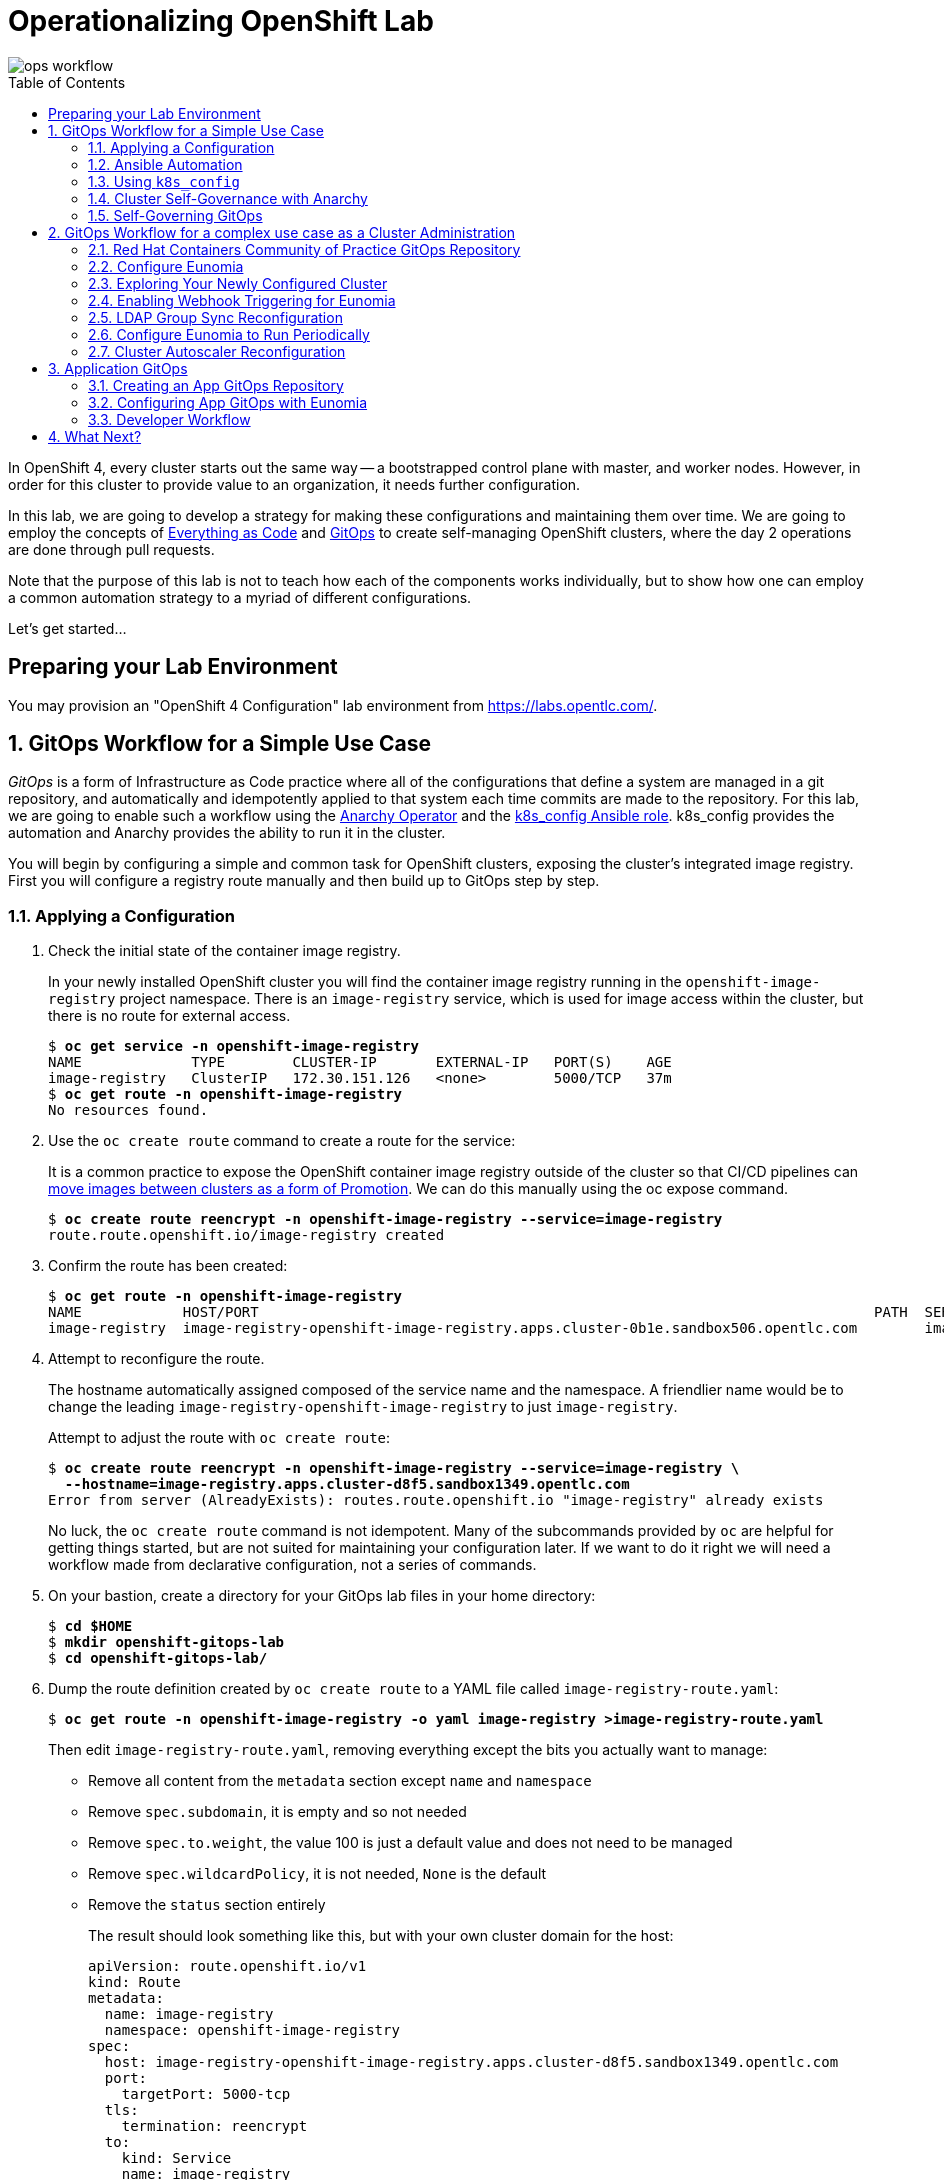 Operationalizing OpenShift Lab
==============================
:toc: macro


image::media/ops-workflow.png[]

toc::[]

In OpenShift 4, every cluster starts out the same way -- a bootstrapped control plane with master, and worker nodes.
However, in order for this cluster to provide value to an organization, it needs further configuration.

In this lab, we are going to develop a strategy for making these configurations and maintaining them over time.
We are going to employ the concepts of
link:https://openpracticelibrary.com/practice/everything-as-code/[Everything as Code^] and
link:https://thenewstack.io/what-is-gitops-and-why-it-might-be-the-next-big-thing-for-devops/[GitOps^]
to create self-managing OpenShift clusters, where the day 2 operations are done through pull requests.

Note that the purpose of this lab is not to teach how each of the components works individually, but to show how one can employ a common automation strategy to a myriad of different configurations.

Let's get started...

Preparing your Lab Environment
------------------------------

You may provision an "OpenShift 4 Configuration" lab environment from link:https://labs.opentlc.com/[^].

:numbered:

GitOps Workflow for a Simple Use Case
-------------------------------------

_GitOps_ is a form of Infrastructure as Code practice where all of the configurations that define a system are managed in a git repository, and automatically and idempotently applied to that system each time commits are made to the repository.
For this lab, we are going to enable such a workflow using the link:https://github.com/redhat-gpte-devopsautomation/anarchy-operator[Anarchy Operator^] and the link:https://github.com/redhat-gpte-devopsautomation/k8s_config[k8s_config Ansible role^].
k8s_config provides the automation and Anarchy provides the ability to run it in the cluster.

You will begin by configuring a simple and common task for OpenShift clusters, exposing the cluster's integrated image registry.
First you will configure a registry route manually and then build up to GitOps step by step.

Applying a Configuration
~~~~~~~~~~~~~~~~~~~~~~~~

. Check the initial state of the container image registry.
+
In your newly installed OpenShift cluster you will find the container image registry running in the `openshift-image-registry` project namespace.
There is an `image-registry` service, which is used for image access within the cluster, but there is no route for external access.
+
[subs=+quotes]
--------------------------------------------------------------------------------
$ **oc get service -n openshift-image-registry**
NAME             TYPE        CLUSTER-IP       EXTERNAL-IP   PORT(S)    AGE
image-registry   ClusterIP   172.30.151.126   <none>        5000/TCP   37m
$ **oc get route -n openshift-image-registry**
No resources found.
--------------------------------------------------------------------------------

. Use the `oc create route` command to create a route for the service:
+
It is a common practice to expose the OpenShift container image registry outside of the cluster so that CI/CD pipelines can
link:http://v1.uncontained.io/playbooks/continuous_delivery/image_promotion.html[move images between clusters as a form of Promotion^].
We can do this manually using the oc expose command.
+
[subs=+quotes]
--------------------------------------------------------------------------------
$ **oc create route reencrypt -n openshift-image-registry --service=image-registry**
route.route.openshift.io/image-registry created
--------------------------------------------------------------------------------

. Confirm the route has been created:
+
[subs=+quotes]
--------------------------------------------------------------------------------
$ **oc get route -n openshift-image-registry**
NAME            HOST/PORT                                                                         PATH  SERVICES        PORT      TERMINATION  WILDCARD
image-registry  image-registry-openshift-image-registry.apps.cluster-0b1e.sandbox506.opentlc.com        image-registry  5000-tcp  reencrypt    None
--------------------------------------------------------------------------------

. Attempt to reconfigure the route.
+
The hostname automatically assigned composed of the service name and the namespace.
A friendlier name would be to change the leading `image-registry-openshift-image-registry` to just `image-registry`.
+
Attempt to adjust the route with `oc create route`:
+
[subs=+quotes]
--------------------------------------------------------------------------------
$ **oc create route reencrypt -n openshift-image-registry --service=image-registry \
  --hostname=image-registry.apps.cluster-d8f5.sandbox1349.opentlc.com**
Error from server (AlreadyExists): routes.route.openshift.io "image-registry" already exists
--------------------------------------------------------------------------------
+
No luck, the `oc create route` command is not idempotent.
Many of the subcommands provided by `oc` are helpful for getting things started, but are not suited for maintaining your configuration later.
If we want to do it right we will need a workflow made from declarative configuration, not a series of commands.

. On your bastion, create a directory for your GitOps lab files in your home directory:
+
[subs=+quotes]
--------------------------------------------------------------------------------
$ **cd $HOME**
$ **mkdir openshift-gitops-lab**
$ **cd openshift-gitops-lab/**
--------------------------------------------------------------------------------

. Dump the route definition created by `oc create route` to a YAML file called `image-registry-route.yaml`:
+
[subs=+quotes]
--------------------------------------------------------------------------------
$ **oc get route -n openshift-image-registry -o yaml image-registry >image-registry-route.yaml**
--------------------------------------------------------------------------------
+
Then edit `image-registry-route.yaml`, removing everything except the bits you actually want to manage:
+
* Remove all content from the `metadata` section except `name` and `namespace`
* Remove `spec.subdomain`, it is empty and so not needed
* Remove `spec.to.weight`, the value 100 is just a default value and does not need to be managed
* Remove `spec.wildcardPolicy`, it is not needed, `None` is the default
* Remove the `status` section entirely
+
The result should look something like this, but with your own cluster domain for the host:
+
--------------------------------------------------------------------------------
apiVersion: route.openshift.io/v1
kind: Route
metadata:
  name: image-registry
  namespace: openshift-image-registry
spec:
  host: image-registry-openshift-image-registry.apps.cluster-d8f5.sandbox1349.opentlc.com
  port:
    targetPort: 5000-tcp
  tls:
    termination: reencrypt
  to:
    kind: Service
    name: image-registry
--------------------------------------------------------------------------------

. Apply your configuration to the cluster:
+
[subs=+quotes]
--------------------------------------------------------------------------------
$ **oc apply -f image-registry-route.yaml**
Warning: oc apply should be used on resource created by either oc create --save-config or oc apply
route.route.openshift.io/image-registry configured
--------------------------------------------------------------------------------
+
NOTE: The first run of `oc apply` will issue a warning and add an annotation to the resource that is used later to track changes.

. Now let's test that you can make our update to the short name.
+
Using a text editor, edit `image-registry-route.yaml` and shorten the hostname.
+
A `sed` command which makes this edit is:
+
[subs=+quotes]
--------------------------------------------------------------------------------
$ **sed -i \'s/image-registry-openshift-image-registry/image-registry/' image-registry-route.yaml**
--------------------------------------------------------------------------------
+
Now use `oc apply` to reconfigure the route:
+
[subs=+quotes]
--------------------------------------------------------------------------------
$ **oc apply -f image-registry-route.yaml**
route.route.openshift.io/image-registry configured
--------------------------------------------------------------------------------
+
And confirm that the route hostname has been updated:
+
[subs=+quotes]
--------------------------------------------------------------------------------
$ **oc get route -n openshift-image-registry**
NAME            HOST/PORT                                                PATH  SERVICES        PORT      TERMINATION  WILDCARD
image-registry  image-registry.apps.cluster-0b1e.sandbox506.opentlc.com        image-registry  5000-tcp  reencrypt    None
--------------------------------------------------------------------------------

### Ansible Automation

In this next section you will have a look at how to automate an `oc apply` based workflow with Ansible.
The configuration we put together so far is a bit brittle.
For example, if this were managing real clusters you would want to dynamically determine the application domain for cluster ingress.
Let's explore how that might look:

. Create a `templates` directory and move your static route definition to have a `.j2` file extension, indicating Jinja2 template content:
+
[subs=+quotes]
--------------------------------------------------------------------------------
$ **mkdir templates**
$ **mv image-registry-route.yaml templates/image-registry-route.j2**
--------------------------------------------------------------------------------

. Update the template content to use the variable `openshift_ingress_default_subdomain`:
+
[subs=+quotes]
--------------------------------------------------------------------------------
$ **sed -i \'s/^  host: .*/  host: image-registry.{{ openshift_ingress_default_subdomain }}/' \
   templates/image-registry-route.j2**
$ **cat templates/image-registry-route.j2**
apiVersion: route.openshift.io/v1
kind: Route
metadata:
  name: image-registry
  namespace: openshift-image-registry
spec:
  host: image-registry.{{ openshift_ingress_default_subdomain }}
  port:
    targetPort: 5000-tcp
  tls:
    termination: reencrypt
  to:
    kind: Service
    name: image-registry
--------------------------------------------------------------------------------

. Note that the `ingresscontroller` resource in the `openshift-ingress-operator` namespace has the cluster's domain:
+
[subs=+quotes]
--------------------------------------------------------------------------------
$ **oc get ingresscontroller -n openshift-ingress-operator default \
  -o custom-columns=DOMAIN:.status.domain**
DOMAIN
apps.cluster-742f.sandbox499.opentlc.com
--------------------------------------------------------------------------------

. Write a simple Ansible playbook with the following steps:
 * Use `k8s_info` to retrieve the ingress crontroller definition.
 * Set a fact, `openshift_ingress_default_subdomain`, with the ingress cluster domain.
 * Use `k8s` to with the `apply` parameter to apply the resource definition from the template.
+
[subs=+quotes]
--------------------------------------------------------------------------------
$ **cat >playbook.yaml <<EOF
---
- hosts: localhost
  tasks:
  - name: Get default ingress controller
    k8s_info:
      api_version:  operator.openshift.io/v1
      kind: IngressController
      name: default
      namespace: openshift-ingress-operator
    register: r_default_ingress_controller

  - name: Set discovered facts
    set_fact:
      openshift_ingress_default_subdomain: >-
        {{ r_default_ingress_controller.resources[0].status.domain }}

  - name: Apply image-registry route
    k8s:
      apply: true
      definition: >-
        {{ lookup(\'template', \'image-registry-route.j2') | from_yaml }}
EOF**
--------------------------------------------------------------------------------

. Run your playbook:
+
[subs=+quotes]
--------------------------------------------------------------------------------
$ **ansible-playbook playbook.yaml**
ansible-playbook playbook.yaml
[WARNING]: provided hosts list is empty, only localhost is available. Note that the implicit localhost does not match 'all'


PLAY [localhost]

TASK [Gathering Facts]
ok: [localhost]

TASK [Get default ingress controller]
ok: [localhost]

TASK [Set discovered facts]
ok: [localhost]

TASK [Apply image-registry route]
changed: [localhost]

PLAY RECAP
localhost                  : ok=4    changed=1    unreachable=0    failed=0    skipped=0    rescued=0    ignored=0

--------------------------------------------------------------------------------
+
And that's it?
Well, this is the core principle, but to continue in this way will be reinventing the wheel.
The Red Hat GPTE has developed the Ansible role, `k8s_config` to provide a framework for managing your declarative kubernetes configuration.

### Using `k8s_config`

In these next steps you will organize what we have done so far into a simple example using `k8s_config`.

. Create a `k8s-config` directory and move your `templates` directory into `k8s-config`:
+
[subs=+quotes]
--------------------------------------------------------------------------------
$ **mkdir k8s-config**
$ **mv templates/ k8s-config/**
--------------------------------------------------------------------------------

. Create a `main.yaml` file defining `k8s_config_search_path` as a list pointing to your `k8s-config/` directory.
+
In a more sophisticated usage the value of `k8s_config_search_path` would be used to define an override for configuration such as separating defaults from dev/test/prod environment levels, for example.
+
[subs=+quotes]
--------------------------------------------------------------------------------
$ **cat >main.yaml <<EOF
---
k8s_config_search_path:
- k8s-config
EOF**
--------------------------------------------------------------------------------

. Create a variable file within `k8s-config/` to define the variable `k8s_resources`, which will tell `k8s_config` to apply your template to the cluster.
+
[subs=+quotes]
--------------------------------------------------------------------------------
$ **cat >k8s-config/vars.yaml <<EOF
---
k8s_resources:
- template:
    file: image-registry-route.j2
EOF**
--------------------------------------------------------------------------------
+
The name `vars.yaml` is arbitrary here. All YAML files found in directories listed in `k8s_config_search_path` are loaded.

. Adjust your `playbook.yaml` to set `openshift_ingress_default_subdomain` in `pre_tasks` and then use `k8s_config` role to apply your configuration.
+
Because our lab environments do not have public certificates you will need to set the variable `k8s_api_validate_certs` for `k8s_config`.
Use `k8s_config_sources` to point `k8s_config` to load your configuration from `{{ playbook_dir }}/k8s-config`.
+
[subs=+quotes]
--------------------------------------------------------------------------------
$ **cat >playbook.yaml <<EOF
- hosts: localhost

  pre_tasks:
  - name: Get default ingress controller
    register: r_default_ingress_controller
    k8s_info:
      api_version:  operator.openshift.io/v1
      kind: IngressController
      name: default
      namespace: openshift-ingress-operator
  - name: Set discovered facts
    set_fact:
      openshift_ingress_default_subdomain: >-
        {{ r_default_ingress_controller.resources[0].status.domain }}
  roles:
  - role: k8s_config
  vars:
    k8s_api_validate_certs: false
    k8s_config_sources:
    - name: k8s-config
      base_path: "{{ playbook_dir }}"
EOF**
--------------------------------------------------------------------------------

. Create a `requirements.yaml` configuration.
+
The requirements file will capture the version and source for installing `k8s_config`.
+
[subs=+quotes]
--------------------------------------------------------------------------------
$ **cd $HOME/openshift-gitops-lab**
$ **cat >requirements.yaml <<EOF
---
roles:
- name: k8s_config
  src: git+https://github.com/redhat-gpte-devopsautomation/k8s_config.git
  version: 0.1.4
EOF**
--------------------------------------------------------------------------------

. Use `ansible-galaxy` to install `k8s_config` using your `requirements.yaml`:
+
[subs=+quotes]
--------------------------------------------------------------------------------
$ **ansible-galaxy role install -r requirements.yaml**
- extracting k8s_config to /home/jkupfere/.ansible/roles/k8s_config
- k8s_config (0.1.4) was installed successfully
--------------------------------------------------------------------------------

. Run your `playbook.yaml`
+
--------------------------------------------------------------------------------
[WARNING]: provided hosts list is empty, only localhost is available. Note that the implicit localhost does not match 'all'


PLAY [localhost]

TASK [Gathering Facts]
ok: [localhost]

TASK [Get default ingress controller]
ok: [localhost]

TASK [Set discovered facts]
ok: [localhost]

TASK [k8s_config : Create source tempdir]
ok: [localhost -> localhost]

TASK [k8s_config : Load configuration sources]
included: /home/jkupfere/.ansible/roles/k8s_config/tasks/k8s-load-config-source.yaml for localhost

TASK [k8s_config : Git clone config source k8s-config]
skipping: [localhost]

TASK [k8s_config : Include main config for k8s-config]
skipping: [localhost]

TASK [k8s_config : Update k8s_config_search_path]
ok: [localhost]

TASK [k8s_config : Include vars from included config search path for k8s-config]
ok: [localhost] => (item=/home/jkupfere/openshift-gitops-lab/k8s-config/)

TASK [k8s_config : k8s clusters]
included: /home/jkupfere/.ansible/roles/k8s_config/tasks/k8s-cluster.yaml for localhost

TASK [k8s_config : k8s authentication]
skipping: [localhost]

TASK [k8s_config : k8s configuration]
included: /home/jkupfere/.ansible/roles/k8s_config/tasks/k8s-cluster-config.yaml for localhost

TASK [k8s_config : k8s resources]
included: /home/jkupfere/.ansible/roles/k8s_config/tasks/k8s-resources-definition.yaml for localhost

TASK [k8s_config : k8s resources]
ok: [localhost] => (item=Route(route.openshift.io/v1) image-registry in openshift-image-registry)

TASK [k8s_config : k8s namespaces]

TASK [k8s_config : Remove source tempdir]
ok: [localhost -> localhost]

PLAY RECAP
localhost: ok=12   changed=0    unreachable=0    failed=0    skipped=4    rescued=0    ignored=0   

--------------------------------------------------------------------------------

### Cluster Self-Governance with Anarchy

The Anarchy Operator provides a framework for running Ansible within your cluster.
In this section of the lab you will use Anarchy to run `k8s_config` to apply your cluster configuration using GitOps practices.

. Create a new public GitHub repository:
+
link:https://github.com/new[^]
+
The instructions below assume that you name your repository "k8s-gitops-lab".
Make the repository public and do not initialize the repository.

. Configure your git client environment.
+
Before you start using git it is helpful to configure your git environment.
Set your `user.name`, `user.email`, and `push.default` settings, substituting
your name and email address in the following commands:
+
[subs=+quotes]
--------------------------------------------------------------------------------
$ **git config --global user.name "Your Name"**
$ **git config --global user.email you@example.com**
$ **git config --global push.default simple**
--------------------------------------------------------------------------------
+
Set a `GITHUB_ACCOUNT` variable with the name of your GitHub account.
+
[subs=+quotes]
--------------------------------------------------------------------------------
$ **export GITHUB_ACCOUNT=__YOUR_GITHUB_ACCOUNT__**
--------------------------------------------------------------------------------
. Commit all of your code and push to your GitHub repository
+
First, initialize your directory for `git`:
+
[subs=+quotes]
--------------------------------------------------------------------------------
$ **git init**
Initialized empty Git repository in /home/lab-user/openshift-gitops-lab/.git/
--------------------------------------------------------------------------------
+
Create a `README.md`, because every repository should have documentation.
+
[subs=+quotes]
--------------------------------------------------------------------------------
$ **echo "# Kubernetes GitOps" >> README.md**
--------------------------------------------------------------------------------
+
Add all required files for commit:
+
[subs=+quotes]
--------------------------------------------------------------------------------
$ **git add README.md k8s-config/ main.yaml  playbook.yaml requirements.yml**
--------------------------------------------------------------------------------
+
Commit to your local repository:
+
[subs=+quotes]
--------------------------------------------------------------------------------
$ **git commit -m "Initial commit"**
[master (root-commit) 04bae70] Initial commit
 6 files changed, 46 insertions(+)
 create mode 100644 README.md
 create mode 100644 k8s-config/templates/image-registry-route.j2
 create mode 100644 k8s-config/vars.yaml
 create mode 100644 main.yaml
 create mode 100644 playbook.yaml
 create mode 100644 requirements.yml
--------------------------------------------------------------------------------
+
Add a remote to connect your local repository to your GitHub repository:
+
[subs=+quotes]
--------------------------------------------------------------------------------
$ **git remote add origin https://github.com/${GITHUB_ACCOUNT}/k8s-gitops-lab.git**
--------------------------------------------------------------------------------
+
And finally push to GitHub:
+
[subs=+quotes]
--------------------------------------------------------------------------------
$ **git push --set-upstream origin master**
Username for \'https://github.com': **__GITHUB_ACCOUNT__**
Password for \'https://__GITHUB_ACCOUNT__@github.com':
Enumerating objects: 10, done.
Counting objects: 100% (10/10), done.
Delta compression using up to 8 threads
Compressing objects: 100% (8/8), done.
Writing objects: 100% (10/10), 1.21 KiB | 621.00 KiB/s, done.
Total 10 (delta 0), reused 0 (delta 0)
To https://github.com/__GITHUB_ACCOUNT__/k8s-gitops-lab.git
 * [new branch]      master -> master
Branch 'master' set up to track remote branch 'master' from 'origin'.
--------------------------------------------------------------------------------

. Install Anarchy to your cluster.
+
The Anarchy install template creates Anarchy custom resource definitions and cluster roles.
The Anarchy operator pod is deployed separately with the deploy template.
+
[subs=+quotes]
--------------------------------------------------------------------------------
$ **oc process --local \
 -f https://raw.githubusercontent.com/redhat-gpte-devopsautomation/anarchy-operator/master/install-template.yaml \
 | oc apply -f -**
customresourcedefinition.apiextensions.k8s.io/anarchyactions.anarchy.gpte.redhat.com created
customresourcedefinition.apiextensions.k8s.io/anarchygovernors.anarchy.gpte.redhat.com created
customresourcedefinition.apiextensions.k8s.io/anarchyrunners.anarchy.gpte.redhat.com created
customresourcedefinition.apiextensions.k8s.io/anarchyruns.anarchy.gpte.redhat.com created
customresourcedefinition.apiextensions.k8s.io/anarchysubjects.anarchy.gpte.redhat.com created
clusterrole.authorization.openshift.io/anarchy-operator created
clusterrole.authorization.openshift.io/anarchy-operator-admin created
--------------------------------------------------------------------------------

. Create an `k8s-config` namespace and deploy the Anarchy operator into this namespace.
+
The Anarchy Operator includes a route for processing webhooks and callbacks.
The `OPERATOR_HOSTNAME` template parameter is required to specify the hostname to use for callbacks.
+
[subs=+quotes]
--------------------------------------------------------------------------------
$ INGRESS_DOMAIN=$(oc get ingresscontroller -n openshift-ingress-operator default -o jsonpath={.status.domain})
$ **oc new-project k8s-config**
$ **oc process --local \
 -f https://raw.githubusercontent.com/redhat-gpte-devopsautomation/anarchy-operator/master/deploy-template.yaml \
 -p OPERATOR_HOSTNAME=k8s-config.$INGRESS_DOMAIN \
 | oc apply -f -**
serviceaccount/anarchy-operator created
rolebinding.rbac.authorization.k8s.io/anarchy-operator created
deployment.apps/anarchy-operator created
service/anarchy-operator created
route.route.openshift.io/anarchy-operator created
anarchyrunner.anarchy.gpte.redhat.com/default created
--------------------------------------------------------------------------------
+
Confirm that the Anarchy operator and default runner pod start:
+
[subs=+quotes]
--------------------------------------------------------------------------------
$ **oc get pod**
NAME                                      READY     STATUS    RESTARTS   AGE
anarchy-operator-846bc6d4f4-gcs77         1/1       Running   0          39s
anarchy-runner-default-7b46895bc5-m7zgh   1/1       Running   0          29s
--------------------------------------------------------------------------------

. Grant `cluster-admin` permissions to the `anarchy-runner-default` service account.
+
[subs=+quotes]
--------------------------------------------------------------------------------
$ **oc adm policy add-cluster-role-to-user cluster-admin system:serviceaccount:k8s-config:anarchy-runner-default
cluster role "cluster-admin" added: "system:serviceaccount:k8s-config:anarchy-runner-default"
--------------------------------------------------------------------------------

. Create an AnarchyGovernor definition that gathers your required variables and processes with k8s_config.
+
Note the similarity between your initial playbook an the AnarchyGovernor definition.
+
[subs=+quotes]
--------------------------------------------------------------------------------
$ **mkdir k8s-config/files
$ **cat >k8s-config/files/gitops-anarchygovernor.yaml <<EOF
---
apiVersion: anarchy.gpte.redhat.com/v1
kind: AnarchyGovernor
metadata:
  name: gitops
spec:
  ansibleGalaxyRequirements:
    collections: []
    roles:
    - name: k8s_config
      src: git+https://github.com/redhat-gpte-devopsautomation/k8s_config.git
      version: 0.1.4
  runner: default
  vars: {}
  subjectEventHandlers:
    create:
      tasks:
      - name: Schedule configure
        anarchy_schedule_action:
          action: configure
    update:
      tasks:
      - name: Schedule configure
        anarchy_schedule_action:
          action: configure
  actions:
    configure:
      preTasks:
      - name: Get default ingress controller
        register: r_default_ingress_controller
        k8s_info:
          api_version:  operator.openshift.io/v1
          kind: IngressController
          name: default
          namespace: openshift-ingress-operator
      - name: Set discovered facts
        set_fact:
          openshift_ingress_default_subdomain: >-
            {{ r_default_ingress_controller.resources[0].status.domain }}
      roles:
      - k8s_config
EOF**
$ **oc apply -f k8s-config/files/gitops-anarchygovernor.yaml**
anarchygovernor.anarchy.gpte.redhat.com/gitops created
--------------------------------------------------------------------------------

. Delete the route for the image-registry so that you can confirm that AnarchySubject successfully reconfigures it:
+
[subs=+quotes]
--------------------------------------------------------------------------------
$ **oc delete route -n openshift-image-registry image-registry**
route.route.openshift.io "image-registry" deleted
--------------------------------------------------------------------------------

. Create an AnarchySubject definition that references the `gitops` governor and points to your repository with `k8s_config_sources`.
+
[subs=+quotes]
--------------------------------------------------------------------------------
$ **cat >k8s-config/files/cluster-gitops-anarchysubject.yaml <<EOF
---
apiVersion: anarchy.gpte.redhat.com/v1
kind: AnarchySubject
metadata:
  name: cluster
spec:
  governor: gitops
  vars:
    k8s_config_sources:
    - name: k8s-gitops-lab
      git:
        repo: https://github.com/${GITHUB_ACCOUNT}/k8s-gitops-lab.git
EOF**
--------------------------------------------------------------------------------

. Investigate Anarchy Ansible processing
+
The Anarchy operator will have two ansible processing runs at this point.
The first AnarchyRun is handle the creation of the new AnarchySubject and the handles the scheduled `configure` action.
+
[subs=+quotes]
--------------------------------------------------------------------------------
$ oc get anarchyrun
NAME                            AGE
cluster-configure-7z2xg-lqfnf   5s
cluster-create-dwbvt            12s
--------------------------------------------------------------------------------
+
Observe the Ansible logs in the default anarchy runner pod:
+
--------------------------------------------------------------------------------
$ oc logs $(oc get pod -l anarchy.gpte.redhat.com/runner=default -o name)
... OUTPUT OMITTED ...
--------------------------------------------------------------------------------

. Finally, confirm that the route hostname has been recreated as expected:
+
[subs=+quotes]
--------------------------------------------------------------------------------
$ **oc get route -n openshift-image-registry**
NAME            HOST/PORT                                                PATH  SERVICES        PORT      TERMINATION  WILDCARD
image-registry  image-registry.apps.cluster-0b1e.sandbox506.opentlc.com        image-registry  5000-tcp  reencrypt    None
--------------------------------------------------------------------------------

### Self-Governing GitOps

Most of the work is already done to make your Anarchy GitOps configuration self-governing.
All that remains is adding the AnarchyGovernor and AnarchySubject definitions to the `k8s_resources` definition in `k8s-config/vars.yaml`.
We will also configure the AnarchyGovernor to automatically schedule periodic runs.

. Add the AnarchyGovernor and AnarchySubject definitions to `k8s_resources`.
+
[subs=+quotes]
--------------------------------------------------------------------------------
$ **cat >k8s-config/vars.yaml <<EOF
k8s_resources:
- template:
    file: image-registry-route.j2
k8s_namespaces:
  k8s-config2:
  - file: gitops-anarchygovernor.yaml
  - file: cluster-gitops-anarchysubject.yaml
EOF**
--------------------------------------------------------------------------------
+
Use `git add` to add these changes into the next git commit.
+
[subs=+quotes]
--------------------------------------------------------------------------------
$ **git add -p k8s-config/vars.yaml **
diff --git a/k8s-config/vars.yaml b/k8s-config/vars.yaml
index 1cf101f..e9079c0 100644
--- a/k8s-config/vars.yaml
\+++ b/k8s-config/vars.yaml
@@ -2,3 +2,5 @@
 k8s_resources:
 - template:
     file: image-registry-route.j2
+k8s_namespaces:
+  k8s-config:
+  - file: gitops-anarchygovernor.yaml
+  - file: cluster-gitops-anarchysubject.yaml
Stage this hunk [y,n,q,a,d,e,?]? **y**
--------------------------------------------------------------------------------
+
Also add the file definitions for git commit:
+
[subs=+quotes]
--------------------------------------------------------------------------------
$ **git add k8s-config/files/gitops-anarchygovernor.yaml k8s-config/files/cluster-gitops-anarchysubject.yaml**
gitops-anarchygovernor.yaml cluster-gitops-anarchysubject.yaml
--------------------------------------------------------------------------------

. Update the AnarchyGovernor to add tasks to use the Anarchy `anarchy_schedule_action` action plugin to schedule hourly configuration:
+
[subs=+quotes]
--------------------------------------------------------------------------------
$ **cat >k8s-config/files/gitops-anarchygovernor.yaml <<EOF
---
apiVersion: anarchy.gpte.redhat.com/v1
kind: AnarchyGovernor
metadata:
  name: gitops
spec:
  ansibleGalaxyRequirements:
    collections: []
    roles:
    - name: k8s_config
      src: git+https://github.com/redhat-gpte-devopsautomation/k8s_config.git
      version: 0.1.4
  runner: default
  vars: {}
  subjectEventHandlers:
    create:
      tasks:
      - name: Schedule configure
        anarchy_schedule_action:
          action: configure
    update:
      tasks:
      - name: Schedule configure
        anarchy_schedule_action:
          action: configure
  actions:
    configure:
      preTasks:
      - name: Get default ingress controller
        register: r_default_ingress_controller
        k8s_facts:
          api_version:  operator.openshift.io/v1
          kind: IngressController
          name: default
          namespace: openshift-ingress-operator
      - name: Set discovered facts
        set_fact:
          openshift_ingress_default_subdomain: >-
            {{ r_default_ingress_controller.resources[0].status.domain }}
      roles:
      - k8s_config
      tasks:
      - name: Schedule next run
        anarchy_schedule_action:
          action: configure
          after: 1h
EOF**
--------------------------------------------------------------------------------
+
Add this change for the next git commit:
+
[subs=+quotes]
--------------------------------------------------------------------------------
$ **git add -p k8s-config/files/gitops-anarchygovernor.yaml**
diff --git a/k8s-config/files/gitops-anarchygovernor.yaml b/k8s-config/files/gitops-anarchygovernor.yaml
index 0e521c9..b495be5 100644
--- a/k8s-config/files/gitops-anarchygovernor.yaml
\+++ b/k8s-config/files/gitops-anarchygovernor.yaml
@@ -39,3 +39,8 @@ spec:
             {{ r_default_ingress_controller.resources[0].status.domain }}
       roles:
       - k8s_config
+      tasks:
+      - name: Schedule next run
+        anarchy_schedule_action:
+          action: configure
+          after: 1h
Stage this hunk [y,n,q,a,d,e,?]? **y**
--------------------------------------------------------------------------------

. Commit and push changes to your git repository.
+
[subs=+quotes]
--------------------------------------------------------------------------------
$ **git commit -m "Add Anarchy gitops self-management"**
[master a0a2929] Add Anarchy gitops self-management
 3 files changed, 61 insertions(+)
 create mode 100644 k8s-config/files/cluster-gitops-anarchysubject.yaml
 create mode 100644 k8s-config/files/gitops-anarchygovernor.yaml
$ **git push origin master**
Username for \'https://github.com': **__GITHUB_ACCOUNT__**
Password for \'https://__GITHUB_ACCOUNT__@github.com':
Enumerating objects: 10, done.
Counting objects: 100% (10/10), done.
Delta compression using up to 8 threads
Compressing objects: 100% (7/7), done.
Writing objects: 100% (7/7), 1.24 KiB | 1.24 MiB/s, done.
Total 7 (delta 1), reused 0 (delta 0)
remote: Resolving deltas: 100% (1/1), completed with 1 local object.
To https://github.com/jkupferer/k8s-gitops-lab.git
   04bae70..a0a2929  master -> master
--------------------------------------------------------------------------------

. Trigger immediate processing of the AnarchySubject
+
Rather than wait for the next scheduled run, we can simply make an inconsequential edit to the AnarchySubject to trigger immediate processing.
The `oc annotate` command is a nice simple way to do this:
+
[subs=+quotes]
--------------------------------------------------------------------------------
$ **oc annotate anarchysubject cluster triggered-at=$(date -u +%FT%TZ)**
anarchysubject.anarchy.gpte.redhat.com/cluster annotated
--------------------------------------------------------------------------------
+
Observe the Ansible logs in the default anarchy runner pod for processing:
+
--------------------------------------------------------------------------------
$ oc logs $(oc get pod -l anarchy.gpte.redhat.com/runner=default -o name)
... OUTPUT OMITTED ...
--------------------------------------------------------------------------------






## GitOps Workflow for a complex use case as a Cluster Administration

In this next section of the lab you will begin working with a full-featured OpenShift GitOps repository.
The link:https://github.com/redhat-cop/operationalizing-openshift-lab/[operationalizing-openshift-lab^]
repository includes a collection of best practices examples developed by the Red Hat containers community of practice.

Using this repository as a starting point we are going to establish an automated strategy for managing configuration of an operationalized cluster, including things like:

* Enabling Cluster Autoscaling
* Configuring authentication and authorization
* Configuring namespace creation
* Setting up quotas & limits for applications
* Applying automated certificate management for applications
* Deploying initial workloads
* Deploying custom dashboards and setting up alerts

Red Hat Containers Community of Practice GitOps Repository
~~~~~~~~~~~~~~~~~~~~~~~~~~~~~~~~~~~~~~~~~~~~~~~~~~~~~~~~~~

In this configuration you will see `k8s_config` variables to configure bootstraping Anarchy and `k8s_config` with its own GitOps configuration.





------------------------- END OF REWRITE FOR ANARCHY AND K8S_CONFIG -------------------------




You can examine the one we're going to use at link:templates/cluster-gitops.yaml[templates/anarchy-cluster-gitops.yaml].
Let's use Applier to roll out the config.

. First, let's verify our `GITHUB_ACCOUNT` environment variable is still set.
+
[subs=+quotes]
--------------------------------------------------------------------------------
$ **export GITHUB_ACCOUNT=__YOUR_GITHUB_ACCOUNT__**
--------------------------------------------------------------------------------

. Fork the link:https://github.com/redhat-cop/operationalizing-openshift-lab/[operationalizing-openshift-lab^] repository into your own account by selecting the *Fork* button and then if necessary, select the account for which the repository should be forked to.

. Clone your fork locally using the `GITHUB_ACCOUNT` variable you set previously:
+
[subs=+quotes]
--------------------------------------------------------------------------------
$ **git clone https://github.com/${GITHUB_ACCOUNT}/operationalizing-openshift-lab**
Cloning into \'operationalizing-openshift-lab'...
remote: Enumerating objects: 77, done.
remote: Counting objects: 100% (77/77), done.
remote: Compressing objects: 100% (44/44), done.
remote: Total 323 (delta 36), reused 62 (delta 29), pack-reused 246
Receiving objects: 100% (323/323), 78.45 KiB | 0 bytes/s, done.
Resolving deltas: 100% (129/129), done.
--------------------------------------------------------------------------------

. Update repository references in source to make use of your GitHub account instead of the upstream repository.
+
There are references to the repository in `requirements.yml` and `templates/cluster-gitops.yaml`.
The `templates/cluster-gitops.yaml` will be used to configure Eunomia to point to your repository.
+
[subs=+quotes]
--------------------------------------------------------------------------------
$ *cd ~/operationalizing-openshift-lab*
$ *sed -i "s|https://github.com/redhat-cop/operationalizing-openshift-lab|https://github.com/${GITHUB_ACCOUNT}/operationalizing-openshift-lab|" \
  requirements.yml templates/cluster-gitops.yaml*
--------------------------------------------------------------------------------

. The LDAP authentication and group sync configuration for this lab will communicate with an link:https://access.redhat.com/products/identity-management[IPA^] server in a secure fashion.
Download the OpenTLC shared IPA TLS certificate authority that will be used to facilitate the communication:
+
[subs=+quotes]
--------------------------------------------------------------------------------
$ *curl http://ipa.shared.example.opentlc.com/ipa/config/ca.crt -o ldap-ca.crt*
  % Total    % Received % Xferd  Average Speed   Time    Time     Time  Current
                                 Dload  Upload   Total   Spent    Left  Speed
100  1350  100  1350    0     0   6597      0 --:--:-- --:--:-- --:--:--  6617
--------------------------------------------------------------------------------

. Set LDAP configuration variables for the lab.
The `openshift-applier` Ansible role used for GitOps in this lab uses an Ansible inventory store in the `.ansible/` directory of your repository.
The ansible host group, `seed-hosts`, is configured with group variables in YAML in the `.applier/group_vars/seed-hosts/` directory.
Within this directory the variables are managed in separate YAML files, organized by the purpose of the variables.
An example `auth.yml` file is provided with the lab repository for reference.
The LDAP settings used for this lab can be set by running the command below.
+
[subs=+quotes]
--------------------------------------------------------------------------------
$ **cat >.applier/group_vars/seed-hosts/auth.yml <<EOF
# LDAP server URL
ldap_url: "ldap://ipa.shared.example.opentlc.com"

# TLS certificate authority by Ansible file lookup
ldap_ca: >-
  {{ lookup("file", inventory_dir ~ "/../ldap-ca.crt") }}

# LDAP BIND config for user authentication and groups sync
ldap_bind_dn: uid=admin,cn=users,cn=accounts,dc=shared,dc=example,dc=opentlc,dc=com

# Do not store secrets in version control!
# LDAP bind password configured by environment variable
ldap_bind_password: >-
  {{ lookup("env", "LDAP_BIND_PASSWORD") }}

# Location in LDAP for users and groups
ldap_users_search_base: cn=users,cn=accounts,dc=shared,dc=example,dc=opentlc,dc=com
ldap_groups_search_base: cn=groups,cn=accounts,dc=shared,dc=example,dc=opentlc,dc=com

# LDAP search filter URL used during authentication
ldap_search_url: "{{ ldap_url }}/{{ ldap_users_search_base }}?uid?sub?{{ ldap_auth_search_filter }}"

# This search filter enforces that users must belong to the ocp-users group
ldap_auth_search_filter: "(memberOf=cn=ocp-users,cn=groups,cn=accounts,dc=shared,dc=example,dc=opentlc,dc=com)"

# LDAP group sync schedule configuration
ldap_cron_schedule: "*/5 * * * *"

# LDAP groups whitelist restricts groups synced from LDAP to OpenShift
ldap_groups_whitelist: |
  cn=ocp-users,cn=groups,cn=accounts,dc=shared,dc=example,dc=opentlc,dc=com
  cn=ocp-platform,cn=groups,cn=accounts,dc=shared,dc=example,dc=opentlc,dc=com
  cn=ocp-production,cn=groups,cn=accounts,dc=shared,dc=example,dc=opentlc,dc=com
  cn=paymentapp,cn=groups,cn=accounts,dc=shared,dc=example,dc=opentlc,dc=com
  cn=portalapp,cn=groups,cn=accounts,dc=shared,dc=example,dc=opentlc,dc=com
EOF**
--------------------------------------------------------------------------------

. Commit and push changes to your Git repository:
+
Add files with changes to be included in next commit:
+
[subs=+quotes]
--------------------------------------------------------------------------------
$ *git add .applier/group_vars/seed-hosts/auth.yml ldap-ca.crt \
    requirements.yml templates/cluster-gitops.yaml*
--------------------------------------------------------------------------------
+
Commit changes to your git working directory:
+
[subs=+quotes]
--------------------------------------------------------------------------------
$ *git commit -m "Update settings for initial lab run"*
[master 9d96661] Update settings for initial lab run
 4 files changed, 59 insertions(+), 29 deletions(-)
 rewrite .applier/group_vars/seed-hosts/auth.yml (76%)
 create mode 100644 ldap-ca.crt
--------------------------------------------------------------------------------
+
Push your commit to your GitHub repository, authenticating when prompted:
+
[subs=+quotes]
--------------------------------------------------------------------------------
$ *git push origin master*
Username for \'https://github.com': **__GITHUB_ACCOUNT__**
Password for \'https://__GITHUB_ACCOUNT__@github.com':
Counting objects: 18, done.
Delta compression using up to 2 threads.
Compressing objects: 100% (9/9), done.
Writing objects: 100% (10/10), 2.10 KiB | 0 bytes/s, done.
Total 10 (delta 5), reused 1 (delta 0)
remote: Resolving deltas: 100% (5/5), completed with 5 local objects.
To https://github.com/__GITHUB_ACCOUNT__/operationalizing-openshift-lab
   a46e90f..3fa37a4  master -> master
--------------------------------------------------------------------------------
+
NOTE: If your GitHub account is configured for two-factor authentication then you will need to configure a
link:https://help.github.com/en/articles/creating-a-personal-access-token-for-the-command-line[GitHub personal access token^] to authenticate for the `git push` command.

Configure Eunomia
~~~~~~~~~~~~~~~~

You will configure Eunomia using `openshift-applier` using the same repository that will be used by Eunomia.
This means that once complete, Eunomia will be able to reconfigure itself on the running cluster.
This also means that all configuration can be processed and validated using `openshift-applier` outside of Eunomia.

. Install `openshift-applier` into the `galaxy` directory using the `ansible-galaxy` command line tool using the provided `requirements.yml`:
+
[subs=+quotes]
--------------------------------------------------------------------------------
$ *ansible-galaxy install -r requirements.yml -p galaxy*
- extracting openshift-applier to /home/lab-user/operationalizing-openshift-lab/galaxy/openshift-applier
- openshift-applier (master) was installed successfully
- extracting self to /home/lab-user/operationalizing-openshift-lab/galaxy/self
- self (master) was installed successfully
--------------------------------------------------------------------------------
+
This step also validates that your GitOps repository `requirements.yml` is correctly configured.

. Set and export the `LDAP_BIND_PASSWORD` environment variable as it will be added to the set of cluster _secrets_ required in later portions of the lab:
+
[subs=+quotes]
--------------------------------------------------------------------------------
$ *export LDAP_BIND_PASSWORD=xxxxxx*
--------------------------------------------------------------------------------
+
NOTE: The LDAP bind password is included in the authentication unit of the "Red Hat OpenShift Container Platform 4 Configuration" course in the learning management system.

. Configure cluster secrets by running `openshift-applier` with the objects tagged "cluster-secrets".
+
This step configures values that will not be available during Eunomia processing.
In this lab this is just the LDAP bind password.
+
[subs=+quotes]
--------------------------------------------------------------------------------
$ *ansible-playbook -i .applier/ galaxy/openshift-applier/playbooks/openshift-cluster-seed.yml \
  -e include_tags=cluster-secrets -e exclude_tags=""*
--------------------------------------------------------------------------------
+
NOTE: We must override `exclude_tags` to set cluster secrets because this variable is set in `.applier/group_vars/seed-hosts/main.yml` to exclude the `cluster-secrets` tag.

. Kick off Eunomia by running `openshift-applier` with the objects tagged "gitops":
+
[subs=+quotes]
--------------------------------------------------------------------------------
$ *ansible-playbook -i .applier/ galaxy/openshift-applier/playbooks/openshift-cluster-seed.yml \
  -e include_tags=gitops*
--------------------------------------------------------------------------------

. *Wait for nodes to come back*. By running the above command, you've kicked off a Eunomia run. This run will create a Kubernetes `Job` that runs OpenShift Applier against your repo. One of the items this repo is configured to manage is your OpenShift `MachineSets`. By default, OpenShift nodes are designated either as a `master` (designated by the label `node-role.kubernetes.io/master=`) or a `worker` (designated by the label `node-role.kubernetes.io/master=`). For our cluster we would like to further configure a layer of isolation: designated `compute` and `logging` worker nodes. In order to do that, we replace the default `MachineSets`, which will re-provision all of the nodes, including the master. Let's watch this happen. First, we'll run `watch oc get machinesets` until the output looks something like this.
+
[subs=+quotes]
----
$ *watch oc get machinesets -n openshift-machine-api*
Every 2.0s: oc get machinesets -n openshift-machine-api                                                                                                                                                                            Wed Sep 25 08:03:13 2019

NAME                                       DESIRED   CURRENT   READY   AVAILABLE   AGE
cluster-8fa0-9gfz9-compute-eu-west-1a      1         1                             3m33s
cluster-8fa0-9gfz9-compute-eu-west-1b      1         1                             3m33s
cluster-8fa0-9gfz9-compute-eu-west-1c      0         0                             3m33s
cluster-8fa0-9gfz9-logging-es-eu-west-1a   1         1                             3m33s
cluster-8fa0-9gfz9-logging-es-eu-west-1b   0         0                             3m33s
cluster-8fa0-9gfz9-logging-es-eu-west-1c   0         0                             3m33s
cluster-8fa0-9gfz9-worker-eu-west-1a       0         0                             18h
cluster-8fa0-9gfz9-worker-eu-west-1b       0         0                             18h
cluster-8fa0-9gfz9-worker-eu-west-1c       0         0                             18h
----

. Next, we can `watch oc get nodes` until all of our new nodes are ready.
+
[subs=+quotes]
----
$ *watch oc get nodes*
Every 2.0s: oc get nodes                                                                                                                                                                                              Wed Sep 25 08:03:13 2019

NAME                                         STATUS                     ROLES    AGE   VERSION
ip-10-0-128-223.eu-west-1.compute.internal   Ready                      master   18h   v1.13.4+ab8449285
ip-10-0-159-213.eu-west-1.compute.internal   Ready                      master   18h   v1.13.4+ab8449285
ip-10-0-167-35.eu-west-1.compute.internal    Ready,SchedulingDisabled   worker   18h   v1.13.4+ab8449285
ip-10-0-168-183.eu-west-1.compute.internal   Ready                      master   18h   v1.13.4+ab8449285
----

. Check Eunomia Configuration created by `openshift-applier`.
+
You should find a GitOpsConfig resource has been created in the `cluster-config` namespace.
Check the references to your GitHub repository in the GitOpsConfig:
+
[subs=+quotes]
--------------------------------------------------------------------------------
$ *oc get gitopsconfig cluster-config -n cluster-config -o yaml*
apiVersion: eunomia.kohls.io/v1alpha1
kind: GitOpsConfig
metadata:
  annotations:
    gitopsconfig.eunomia.kohls.io/initialized: "true"
    kubectl.kubernetes.io/last-applied-configuration: |
      {"apiVersion":"eunomia.kohls.io/v1alpha1","kind":"GitOpsConfig","metadata":{"annotations":{},"name":"cluster-config","namespace":"cluster-config"},"spec":{"resourceDeletionMode":"None","resourceHandlingMode":"None","serviceAccountRef":"eunomia-runner","templateProcessorImage":"quay.io/kohlstechnology/eunomia-applier:v0.0.1","templateSource":{"contextDir":"","ref":"master","uri":"https://github.com/__GITOPS_ACCOUNT__/operationalizing-openshift-lab"},"triggers":[{"type":"Change"}]}}
  creationTimestamp: "2019-09-11T19:22:09Z"
  finalizers:
  - eunomia-finalizer
  generation: 3
  name: cluster-config
  namespace: cluster-config
  resourceVersion: "2412063"
  selfLink: /apis/eunomia.kohls.io/v1alpha1/namespaces/cluster-config/gitopsconfigs/cluster-config
  uid: 73008724-d4c9-11e9-8b21-0665501aae14
spec:
  parameterSource:
    contextDir: .
    ref: master
    uri: https://github.com/__GITHUB_ACCOUNT__/operationalizing-openshift-lab
  resourceDeletionMode: None
  resourceHandlingMode: None
  serviceAccountRef: eunomia-runner
  templateProcessorImage: quay.io/kohlstechnology/eunomia-applier:v0.0.1
  templateSource:
    contextDir: ""
    ref: master
    uri: https://github.com/__GITHUB_ACCOUNT__/operationalizing-openshift-lab
  triggers:
  - type: Change
--------------------------------------------------------------------------------

. Check Eunomia job completion.
+
The change trigger on the GitOpsConfig will cause Eunomia to immediately process by creating a kubernetes job in the same directory as the GitOpsConfig.
+
[subs=+quotes]
--------------------------------------------------------------------------------
$ *oc get job -n cluster-config*
NAME                                 COMPLETIONS   DURATION   AGE
gitopsconfig-cluster-config-gtvzhi   1/1           52s        2m50s
--------------------------------------------------------------------------------
+
The Eunomia job log shows the output of `openshift-applier` running the same Ansible playbook as we used to configure cluster secrets and gitops:
+
[subs=+quotes]
--------------------------------------------------------------------------------
$ *oc logs -n cluster-config job/gitopsconfig-cluster-config-gtvzhi --tail=10*

RUNNING HANDLER [openshift-applier : Clean up temporary Jinja directory]
changed: [localhost] => (item=/tmp/ansible.LY8psZ)

PLAY RECAP
localhost                  : ok=162  changed=22   unreachable=0    failed=0    skipped=189  rescued=0    ignored=0

Managing Resources
Context "current" modified.
Switched to context "current".
--------------------------------------------------------------------------------
+
NOTE: The configuration performed by this first job run reconfigures the openshift-machine-api, resulting in the worker nodes being replaced.
It is possible that the node where the job ran will terminate before the logs can be retrieved.
It may take up to 6 minutes for the cluster to create the replacement nodes.
You may watch for the new nodes to become available with `oc get nodes -w`.

=== Exploring Your Newly Configured Cluster

At this point we expect to have a working GitOps workflow for our shiny new cluster. Let's take a few moments to examine the state of our cluster in greater detail.

For this part of the Lab, we are going to take on the persona of *David*, a cluster administrator. Let's log in as `david`.

NOTE: To log in as `david`, use the LDAP_BIND_PASSWORD that is included in the authentication unit of the "Red Hat OpenShift Container Platform 4 Configuration" course in the learning management system.

[subs=+quotes]
----
$ *oc whoami --show-server*
https://api.cluster-*<guid>*.*<guid>*.sandbox<nnn>.opentlc.com:6443

$ *oc login -u david $(oc whoami --show-server)*
Logged into "https://api.cluster-<guid>.<guid>.sandbox<nnn>.opentlc.com:6443" as "david" using existing credentials.

You have access to 59 projects, the list has been suppressed. You can list all projects with 'oc projects'

Using project "default".

----

==== Authentication and Authorization

One of the first things we've done in this cluster is configured multi-user authentication to an external LDAP provider. This will allow us to have multiple different users logged into our cluster with various roles and policies applied.

Let's confirm that our workflow has reconfigured the cluster by testing login.

First confirm that the OAuth configuration has been updated.
The oauth resource named "cluster" should have the `spec.identityProviders` now configured for LDAP authentication:

[subs=+quotes]
--------------------------------------------------------------------------------
$ **oc get oauth cluster -o yaml | grep identityProviders: -A22**
  identityProviders:
  - challenge: true
    ldap:
      attributes:
        email:
        - mail
        id:
        - dn
        name:
        - cn
        preferredUsername:
        - uid
      bindDN: uid=admin,cn=users,cn=accounts,dc=shared,dc=example,dc=opentlc,dc=com
      bindPassword:
        name: ldap-bind-password
      ca:
        name: ldap-tls-ca
      insecure: false
      url: ldap://ipa.shared.example.opentlc.com/cn=users,cn=accounts,dc=shared,dc=example,dc=opentlc,dc=com?uid?sub?(memberOf=cn=ocp-users,cn=groups,cn=accounts,dc=shared,dc=example,dc=opentlc,dc=com)
    login: true
    mappingMethod: claim
    name: LDAP
    type: LDAP
--------------------------------------------------------------------------------

We can also observe that we have several `Groups` already synced in our cluster

[subs=+quotes]
----
$ *oc get groups*
NAME             USERS
ocp-platform     david, admin1, admin2, admin
ocp-production   karla, prod1, prod2, admin
ocp-users        andrew, marina, karla, david, portal1, portal2, payment1, payment2, prod1, prod2, platform1, platform2, admin1, admin2, admin
paymentapp       marina, payment1, payment2
portalapp        andrew, portal1, portal2
----

Now let's test the login capabilities. First we'll grab the cluster console URL:

[subs=+quotes]
--------------------------------------------------------------------------------
$ *oc whoami --show-console*
https://console-openshift-console.apps.example.com
--------------------------------------------------------------------------------

Now test login with user "karla", "david", or "andrew" using the same password as was used for LDAP bind.

==== MachineSets and AutoScalers

A common ask in the enterprise is for administrators  to create various customized types of nodes.
This could be done for various purposes such as:

* To protect infrastructure components from application workloads
* To support workloads with varying resource needs (e.g. memory intensive vs. cpu intensive vs. GPU use cases)

To simulate this we've configured a few machinesets which each manage a different flavor of node. You can see them with the following commands.

[subs=+quotes]
----
$ *oc get machinesets -n openshift-machine-api*
NAME                                            DESIRED   CURRENT   READY     AVAILABLE   AGE
cluster-1b5b-fxs69-compute-ap-northeast-1a      1         1         1         1           18h
cluster-1b5b-fxs69-compute-ap-northeast-1c      1         1         1         1           18h
cluster-1b5b-fxs69-compute-ap-northeast-1d      0         0                               18h
cluster-1b5b-fxs69-logging-es-ap-northeast-1a   1         1         1         1           18h
cluster-1b5b-fxs69-logging-es-ap-northeast-1c   0         0                               18h
cluster-1b5b-fxs69-logging-es-ap-northeast-1d   0         0                               18h
cluster-1b5b-fxs69-worker-ap-northeast-1a       0         0                               41h
cluster-1b5b-fxs69-worker-ap-northeast-1c       0         0                               41h
cluster-1b5b-fxs69-worker-ap-northeast-1d       0         0                               41h

$ *oc get nodes*
NAME                                              STATUS    ROLES               AGE       VERSION
ip-10-0-137-115.ap-northeast-1.compute.internal   Ready     logging-es,worker   18h       v1.13.4+ab8449285
ip-10-0-139-108.ap-northeast-1.compute.internal   Ready     compute,worker      18h       v1.13.4+ab8449285
ip-10-0-141-142.ap-northeast-1.compute.internal   Ready     master              41h       v1.13.4+ab8449285
ip-10-0-147-132.ap-northeast-1.compute.internal   Ready     compute,worker      18h       v1.13.4+ab8449285
----

You'll notice that all of our non-master nodes still have the role of `worker`. This is the functionality that comes out of the box. But by provisioning our own `machinesets`, we have created "sub roles" for our machines of `compute` and `logging-es`, creating a class of dedicated nodes to run our logging infrastructure.

We have additionally enabled auto scaling of each machineset so that the cluster will automatically add new nodes when the schedule comes under pressure.

[subs=+quotes]
----
$ *oc get machineautoscalers -n openshift-machine-api*
NAME                                         REF KIND     REF NAME                                     MIN       MAX       AGE
cluster-1b5b-fxs69-compute-ap-northeast-1a   MachineSet   cluster-1b5b-fxs69-compute-ap-northeast-1a   1         2         18h
cluster-1b5b-fxs69-compute-ap-northeast-1c   MachineSet   cluster-1b5b-fxs69-compute-ap-northeast-1c   1         2         18h
cluster-1b5b-fxs69-compute-ap-northeast-1d   MachineSet   cluster-1b5b-fxs69-compute-ap-northeast-1d   0         2         18h
----

Feel free to experiment with deploying some pods such that the machine autoscalers will trigger a scale-up.

==== Customized Project Creation

Another common enterprise use case is to customize the project creation flow such that cluster administrators can maintain some control over the process.

When a user creates a project in our cluster, we use the link:https://github.com/redhat-cop/namespace-configuration-operator[Namespace Configuration Operator^] to apply custom rules to that project.

The operator itself has been deployed to the cluster. You can examine the deployment with the following:

[subs=+quotes]
----
$ *oc describe deployment namespace-configuration-operator -n namespace-configuration-operator*
Name:                   namespace-configuration-operator
Namespace:              namespace-configuration-operator
...

$ *oc get pods -n namespace-configuration-operator*
NAME                                                READY     STATUS    RESTARTS   AGE
namespace-configuration-operator-7f5d8dc966-db227   1/1       Running   0          18h

$ *oc logs -n namespace-configuration-operator $(oc get pod -n namespace-configuration-operator -o name)*
...
{"level":"info","ts":1568627802.596237,"logger":"cmd","msg":"Starting the Cmd."}
{"level":"info","ts":1568627802.6964204,"logger":"kubebuilder.controller","msg":"Starting Controller","controller":"namespaceconfig-controller"}
{"level":"info","ts":1568627802.796626,"logger":"kubebuilder.controller","msg":"Starting workers","controller":"namespaceconfig-controller","worker count":1}
{"level":"info","ts":1568627864.75009,"logger":"controller_namespaceconfig","msg":"Reconciling NamespaceConfig","Request.Namespace":"namespace-configuration-operator","Request.Name":"multitenant"}
{"level":"info","ts":1568627864.7545173,"logger":"controller_namespaceconfig","msg":"Reconciling NamespaceConfig","Request.Namespace":"namespace-configuration-operator","Request.Name":"multitenant"}
...
$ *oc get namespaceconfig -n namespace-configuration-operator*
NAME                    AGE
cakephp-rolebindings    85m
gitops                  50m
large-size              18h
multitenant             18h
small-size              18h
----

When a user creates a project, custom rules will be applied based on labels placed on the project. We can see this through the following commands.

[subs=+quotes]
----
$ *oc new-project test-project-policy*
$ *oc get resourcequota*
NAME         CREATED AT
large-size   2019-09-13T20:39:16Z

$ *oc get networkpolicy*
NAME                                 POD-SELECTOR   AGE
allow-from-same-namespace            <none>         68s
allow-network-policy-group-ingress   <none>         68s

$ *oc delete project test-project-policy*
----

Finally, log back into the web console as *andrew*.

[subs=+quotes]
----
$ *oc whoami --show-console*
----

You'll notice that some projects that have been created that only he has access to. This is to emulate the separation of concerns between Cluster Administrators and Application Developers. We'll use these projects later when we set up our *Application GitOps*

=== Enabling Webhook Triggering for Eunomia

At this point we have used the combination of Eunomia and OpenShift Applier to roll out some complex cluster configurations, and our new OpenShift cluster is looking pretty snazzy. However, we'll want to make changes to our cluster over time, and we want those changes to be driven by the configurations we've pushed to Git. In order to enable a true GitOps workflow, we need the ability to trigger Eunomia to re-run our Applier job every time we make a change in our repository. To do this, we'll set up a webhook in our repo to trigger Eunomia.

. When we deployed eunomia via `helm`, we created a `Route` for the operator. This route exposes a webhook in eunomia. We need to grab the hostname of that route.
+
[subs=+quotes]
----
$ **oc get route -n eunomia-operator**
NAME               HOST/PORT                                                                    PATH      SERVICES           PORT      TERMINATION   WILDCARD
eunomia-operator   eunomia-operator-eunomia-operator.apps.cluster-a9b2.sandbox338.opentlc.com             eunomia-operator   webhook                 None
----
+
**Copy the route hostname value** for use in the next step.

. **Create a webhook in your repository.**
+
Open your GitHub repository in your browser and navigate to the **Settings** tab.

.. In the left sidebar menu, click on **Webhooks**, and then click the **Add webhook** button.
.. In the **Payload URL** field enter a value of the format `http://<my route hostname>/webhook/`. For example: `http://eunomia-operator-eunomia-operator.apps.cluster-a9b2.sandbox338.opentlc.com/webhook/`
.. In the **Content Type** field, select `application/json`.
.. Under **Which events would you like to trigger this webhook?** ensure that `Just the push event` is selected
.. Ensure the **Active** box is checked.
.. Click **Add webhook**.

If everything went properly, you should see a green checkbox next to your newly created webhook.

=== LDAP Group Sync Reconfiguration

The initial parameters you used to configure LDAP group sync configured a cronjob to run every five minutes.
Now that you have given it a little time to run, you will now configure it to run hourly instead.
LDAP group sync was configured using an OpenShift template, so you will begin by exploring how the template was invoked and then reconfigure the parameter passed to the template to set the schedule.

. Check the initial cronjob schedule for LDAP group sync:
+
[subs=+quotes]
--------------------------------------------------------------------------------
$ **oc get cronjob -n openshift-config**
NAME                     SCHEDULE     SUSPEND   ACTIVE   LAST SCHEDULE   AGE
cronjob-ldap-group-sync  */5 * * * *  False     0        3m30s           91m
--------------------------------------------------------------------------------
+
This cron time specification indicates the job should run every 5 minutes.

. Examine the link:templates/ldap-group-sync.yaml[templates/ldap-group-sync.yaml] template and identify the parameter that controls the schedule.
+
The `oc process --parameters` command can be used to extract the description of available parameters:
+
[subs=+quotes]
--------------------------------------------------------------------------------
$ *oc process --parameters -f ./templates/ldap-group-sync.yaml*
NAME                              DESCRIPTION                                                                    VALUE
NAMESPACE                         Name of the Namespace where to deploy the Scheduled Job                        openshift-config
JOB_NAME                          Name of the Scheduled Job to Create.                                           cronjob-ldap-group-sync
*SCHEDULE                          Cron Schedule to Execute the Job                                               @hourly*
JOB_SERVICE_ACCOUNT               Name of the Service Account To Exeucte the Job As.                             ldap-group-syncer
LDAP_CA_CONFIGMAP                 Name of the ConfigMap containing the LDAP Certificate Authority                ldap-tls-ca
BIND_PASSWORD_SECRET              Name of the Secret containing the LDAP bind password                           ldap-bind-password
LDAP_CONFIG_VOLUME_PATH           Mount path of LDAP configuration files                                         /ldap-sync
LDAP_CA_FILENAME                  Name of the LDAP CA file                                                       ca.crt
LDAP_BIND_PASSWORD_FILENAME       Name of the LDAP bind password file                                            bindPassword
LDAP_GROUPS_SEARCH_BASE           Location in LDAP tree where you will find groups
LDAP_GROUPS_FILTER                LDAP Filter to use when deciding which groups to sync into OpenShift           (objectClass=groupofnames)
LDAP_GROUP_NAME_ATTRIBUTES        The attribute list to use to discover the name for the group.                  ["cn"]
LDAP_GROUP_MEMBERSHIP_ATTRIBUTES                                                                                 ["member"]
LDAP_GROUP_UID_ATTRIBUTE          The attribute that uniquely identifies a group on the LDAP server.             dn
LDAP_GROUPS_WHITELIST             File content for groups sync --whitelist option
LDAP_URL                          URL of you LDAP server
LDAP_BIND_DN                      The Full DN for the user you wish to use to authenticate to LDAP
LDAP_USERS_SEARCH_BASE            Location in LDAP tree where you will find users
LDAP_SYNC_CONFIGMAP               Name for the config map storing the group sync config                          ldap-group-sync
LDAP_USER_UID_ATTRIBUTE           The attribute that uniquely identifies a user on the LDAP server.              dn
LDAP_USER_NAME_ATTRIBUTES         JSON list of attributes to use to discover the user name for group membership  ["uid"]
LDAP_BIND_PASSWORD_SECRET         The name for the secret in which to store the bind password                    ldap-bind-password
SUCCESS_JOBS_HISTORY_LIMIT        The number of successful jobs that will be retained                            5
FAILED_JOBS_HISTORY_LIMIT         The number of failed jobs that will be retained                                5
IMAGE                             Image to use for the container.                                                registry.redhat.io/openshift4/ose-cli
IMAGE_TAG                         Image Tag to use for the container.                                            4.1
LDAP_SYNC_CONFIGMAP               Name for the config map storing the group sync config                          ldap-group-sync
LDAP_CA_CONFIGMAP                 Name for the config map storing the TLS certificate authority                  ldap-tls-ca
--------------------------------------------------------------------------------
+
The `SCHEDULE` template parameter is used to set the cron job schedule.

. Identify the connection between the OpenShift template parameter, `SCHEDULE` and the Ansible inventory:
+
[subs=+quotes]
--------------------------------------------------------------------------------
$ *grep SCHEDULE -C10 ./.applier/group_vars/seed-hosts/main.yml*
- object: LDAP Group Synchronization
  content:
  - name: LDAP Group Synchronization
    template: "{{ inventory_dir }}/../templates/ldap-group-sync.yaml"
    params_from_vars:
      LDAP_GROUPS_SEARCH_BASE: "{{ ldap_groups_search_base }}"
      LDAP_BIND_DN: "{{ ldap_bind_dn }}"
      LDAP_URL: "{{ ldap_url }}"
      LDAP_USERS_SEARCH_BASE: "{{ ldap_users_search_base }}"
      LDAP_GROUPS_WHITELIST: "{{ ldap_groups_whitelist | default('') }}"
      *SCHEDULE: "{{ ldap_cron_schedule }}"*
    namespace: openshift-config
    tags:
    - ldap_group_sync
- object: Setup AWS StorageClasses
  content:
  - name: Setup AWS StorageClasses
    template: "{{ inventory_dir }}/../templates/aws-ebs-storage-classes.yaml"
    params_from_vars:
      ENCRYPT_STORAGE: "{{ aws_sc_encrypt_storage }}"
    namespace: openshift-config
--------------------------------------------------------------------------------
+
The `params_from_vars` option under the `openshift_cluster_content` object content provides the `openshift-applier` ansible role the mapping from Ansible values to template parameters.
In this configuration, `SCHEDULE` is set based on the value of `ldap_cron_schedule`.

. Identify where the `ldap_cron_schedule` variable is set.
As we saw when configuring authentication, the `seed-hosts` group in the `openshift-applier` inventory is configured in `.applier/group_vars/seed-hosts`.
Use `grep` to find where in the Ansible inventory `ldap_cron_schedule` is set:
+
[subs=+quotes]
--------------------------------------------------------------------------------
$ **grep ^ldap_cron_schedule -B1 .applier/group_vars/seed-hosts/***
.applier/group_vars/seed-hosts/auth.yml-# LDAP group sync configuration
.applier/group_vars/seed-hosts/auth.yml:ldap_cron_schedule: "*/5 * * * *"
--------------------------------------------------------------------------------
+
NOTE: The `-B1` option to grep is shown here to include context of one line before the match.

. Set `ldap_cron_schedule` to `@hourly` within `.applier/group_vars/seed-hosts/auth.yml`:
+
[subs=+quotes]
--------------------------------------------------------------------------------
$ **sed -i \'s|^ldap_cron_schedule:.*|ldap_cron_schedule: "@hourly"|' \
   .applier/group_vars/seed-hosts/auth.yml**
--------------------------------------------------------------------------------
+
NOTE: `@hourly` is a convenient shorthand for hourly cron jobs. It is equivalent to `0 * * * *`.

. Git add/commit/push your changes to your GitHub repository:
+
Use `git add -p` to review changes and queue them for your next commit:
+
[subs=+quotes]
--------------------------------------------------------------------------------
$ *git add -p .applier/*
diff --git a/.applier/group_vars/seed-hosts/auth.yml b/.applier/group_vars/seed-hosts/auth.yml
index 0015fe1..57e3461 100644
--- a/.applier/group_vars/seed-hosts/auth.yml
\+++ b/.applier/group_vars/seed-hosts/auth.yml
@@ -18,7 \+18,7 @@ ldap_auth_search_filter: "(memberOf=cn=ocp-users,cn=groups,cn=accounts,dc=shared
 ldap_search_url: "{{ ldap_url }}/{{ ldap_users_search_base }}?uid?sub?{{ ldap_auth_search_filter }}"

 # LDAP group sync configuration
-ldap_cron_schedule: "\*/5 * * * 8"
+ldap_cron_schedule: "@hourly"

 # Groups path for LDAP search
 ldap_groups_search_base: cn=groups,cn=accounts,dc=example,dc=com
Stage this hunk [y,n,q,a,d,/,j,J,g,e,?]? **y**

--------------------------------------------------------------------------------
+
Use `git commit` to commit changes to the "master" branch:
+
[subs=+quotes]
--------------------------------------------------------------------------------
$ **git commit -m "Set ldap group sync to hourly"**
[master d4f7a8f] Set ldap group sync to hourly
 1 file changed, 1 insertions(+), 1 deletions(-)
--------------------------------------------------------------------------------
+
Push your commit to your GitHub repository, authenticating when prompted:
+
[subs=+quotes]
--------------------------------------------------------------------------------
$ **git push origin master**
Username for \'https://github.com': **__GITHUB_ACCOUNT__**
Password for \'https://__GITHUB_ACCOUNT__@github.com':
Counting objects: 11, done.
Delta compression using up to 2 threads.
Compressing objects: 100% (5/5), done.
Writing objects: 100% (6/6), 667 bytes | 0 bytes/s, done.
Total 6 (delta 2), reused 0 (delta 0)
remote: Resolving deltas: 100% (2/2), completed with 2 local objects.
To https://github.com/__GITHUB_ACCOUNT__/operationalizing-openshift-lab.git
   3a51662..d4f7a8f  master -> master
--------------------------------------------------------------------------------

. Since we configured a webhook in the previous section, a new Eunomia job should have started automatically. Check that Eunomia has started a new job to apply the changes:
+
[subs=+quotes]
--------------------------------------------------------------------------------
$ **oc get job -n cluster-config**
NAME                                 COMPLETIONS   DURATION   AGE
gitopsconfig-cluster-config-7u9lld   1/1           58s        5m43s
gitopsconfig-cluster-config-8ziqr8   1/1           44s        47s
--------------------------------------------------------------------------------
+
You may need to wait for job completion or inspect job logs as shown previously.

. Verify the cronjob schedule has been updated after Eunomia job completion:
+
[subs=+quotes]
--------------------------------------------------------------------------------
$ **oc get cronjob -n openshift-config**
NAME                      SCHEDULE   SUSPEND   ACTIVE   LAST SCHEDULE   AGE
cronjob-ldap-group-sync   @hourly    False     0        3m30s           91m
--------------------------------------------------------------------------------

Configure Eunomia to Run Periodically
~~~~~~~~~~~~~~~~~~~~~~~~~~~~~~~~~~~~~

You have Eunomia running and processing changes from git.
Now, wouldn't it be great if it processed updates automatically?
Let's configure Eunomia to run periodically jobs.

. Edit the template `cluster-gitops.yaml` template to add a `SCHEDULE` parameter:
+
Find the two commented lines in the provided template and enable periodic processing using the `"${SCHEDULE}"` parameter value for the `cron` value.
Once updated the triggers for the GitOpsConfig should read:
+
--------------------------------------------------------------------------------
    triggers:
    - type: Change
    - type: Periodic
      cron: "${SCHEDULE}"
--------------------------------------------------------------------------------
+
Next add the `SCHEDULE` parameter to the template definition with the default value of `@hourly`:
+
--------------------------------------------------------------------------------
- name: SCHEDULE
  description: Periodic schedule for gitops processing
  value: "@hourly"
--------------------------------------------------------------------------------
+
The following commands can be used for this change, though manually editing the file is recommended:
+
[subs=+quotes]
--------------------------------------------------------------------------------
$ **sed -i \'s/#- type: Periodic/- type: Periodic/' templates/cluster-gitops.yaml**
$ **sed -i \'s/#cron: .*/cron: "${SCHEDULE}"/' templates/cluster-gitops.yaml**
$ **cat >>templates/cluster-gitops.yaml <<EOF
- name: SCHEDULE
  description: Periodic schedule for gitops processing
  value: "@hourly"
EOF**
--------------------------------------------------------------------------------
+
NOTE: The above commands are provided help you move quickly through the lab, but it is better to actually open the file in a text editor and update it in the normal way.

. It would be even more useful if we could set the schedule with an ansible parameter.
Add a mapping for the Ansible variable, `gitops_schedule` to set the template `SCHEDULE` parameter.
+
This edit is made in the `.applier/group_vars/seed-hosts/main.yml`, where the `openshift_cluster_content` variable is set.
Find the `GitOps Config` content item and add a `params_from_vars` setting to map the Ansible variable `gitops_schedule` to the template `SCHEDULE` parameter.
The updated content item should read:
+
--------------------------------------------------------------------------------
  - name: GitOps Config
    params_from_vars:
      SCHEDULE: "{{ gitops_schedule }}"
    template: "{{ inventory_dir }}/../templates/cluster-gitops.yaml"
    tags:
    - gitops
--------------------------------------------------------------------------------
+
A `sed` command to make this edit to `.applier/group_vars/seed-hosts/main.yml` is:
+
[subs=+quotes]
--------------------------------------------------------------------------------
$ **sed -i \'/^  - name: GitOps Config/a\    params_from_vars:\n      SCHEDULE: "{{ gitops_schedule }}"' \
   .applier/group_vars/seed-hosts/main.yml**
--------------------------------------------------------------------------------

. Create a link:https://docs.ansible.com/ansible/latest/user_guide/playbooks_variables.html#defining-variables-in-files[vars file^], `.applier/group_vars/seed-hosts/gitops.yml`, with a value for `gitops_schedule` to run at 07:30 and 19:30 every day:
+
[subs=+quotes]
--------------------------------------------------------------------------------
$ **cat >.applier/group_vars/seed-hosts/gitops.yml <<EOF
---
gitops_schedule: "30 7,19 * * *"
EOF**
--------------------------------------------------------------------------------

. Update the changes to the repository by using the git add, commit, and push subcommands:
+
[subs="quotes,attributes"]
--------------------------------------------------------------------------------
$ **git add -p**
diff --git a/.applier/group_vars/seed-hosts/main.yml b/.applier/group_vars/seed-hosts/main.yml
index a995fb5..ee9c0fd 100644
--- a/.applier/group_vars/seed-hosts/main.yml
\+\++ b/.applier/group_vars/seed-hosts/main.yml
@@ -9,6 \+9,8 @@ openshift_cluster_content:
     template: "{{ inventory_dir }}/../templates/cluster-gitops.yaml"
+    params_from_vars:
+      SCHEDULE: "{{ gitops_schedule }}"
     tags:
     - gitops
Stage this hunk [y,n,q,a,d,/,e,?]? **y**

diff --git a/templates/cluster-gitops.yaml b/templates/cluster-gitops.yaml
index ef67ab2..7148576 100644
--- a/templates/cluster-gitops.yaml
\+++ b/templates/cluster-gitops.yaml
@@ -35,8 +35,8 @@ objects:
       contextDir: ${CLUSTER_CONFIG_REPO_DIR}
     triggers:
     - type: Change
-    #- type: Periodic
-      #cron: \'*/1 * * * *'
+    - type: Periodic
+      cron: ${SCHEDULE}
     serviceAccountRef: eunomia-runner
     templateProcessorImage: ${TEMPLATE_PROCESSOR_IMAGE}
     resourceHandlingMode: None
Stage this hunk [y,n,q,a,d,/,j,J,g,e,?]? **y**
@@ -52,3 +52,6 @@ parameters:
     value: \''
   - name: TEMPLATE_PROCESSOR_IMAGE
     value: quay.io/KohlsTechnology/eunomia-applier:v0.0.1
+  - name: SCHEDULE
+    description: Periodic schedule for gitops processing
+    value: "@hourly"
Stage this hunk [y,n,q,a,d,/,K,g,e,?]? **y**

$ **git add .applier/group_vars/seed-hosts/gitops.yml**
$ **git commit -m "Add schedule for gitops processing"**
[master 5b5b79a] Add schedule for gitops processing
 3 files changed, 8 insertions({plus}), 2 deletions(-)
 create mode 100644 .applier/group_vars/seed-hosts/gitops.yml
$ **git push origin master**
Username for 'https://github.com': **__GITHUB_ACCOUNT__**
Password for \'https://__GITHUB_ACCOUNT__@github.com':
Counting objects: 16, done.
Delta compression using up to 2 threads.
Compressing objects: 100% (7/7), done.
Writing objects: 100% (9/9), 970 bytes | 0 bytes/s, done.
Total 9 (delta 4), reused 0 (delta 0)
remote: Resolving deltas: 100% (4/4), completed with 4 local objects.
To https://github.com/__GITHUB_ACCOUNT__/operationalizing-openshift-lab.git
   8f466aa..df07dae  master -> master
--------------------------------------------------------------------------------

. Wait for Eunomia applier processing to complete and then check gitopsconfig definition:
+
[subs=+quotes]
--------------------------------------------------------------------------------
$ **oc get gitopsconfig -n cluster-config cluster-config -o yaml | grep \'^  triggers:' -A3**
  triggers:
  - type: Change
  - cron: '30 7,19 * * '
    type: Periodic
--------------------------------------------------------------------------------

Cluster Autoscaler Reconfiguration
~~~~~~~~~~~~~~~~~~~~~~~~~~~~~~~~~~

The initial configuration of the link:https://docs.openshift.com/container-platform/4.1/machine_management/creating-machineset.html#machine-api-overview_creating-machineset[OpenShift Machine API^] provided in this lab has configured machine sets and the cluster autoscaler.
In this exercise we will explore this configuration and add new parameters to customize the cluster autoscaler configuration.

. Inspect the cluster autoscaler configuration:
+
[subs=+quotes]
--------------------------------------------------------------------------------
$ **oc get clusterautoscaler default -o yaml**
apiVersion: autoscaling.openshift.io/v1
kind: ClusterAutoscaler
metadata:
  annotations:
    kubectl.kubernetes.io/last-applied-configuration: |
      {"apiVersion":"autoscaling.openshift.io/v1","kind":"ClusterAutoscaler","metadata":{"annotations":{},"name":"default"},"spec":{"podPriorityThreshold":-10,"resourceLimits":{"cores":{"max":128,"min":8},"maxNodesTotal":24,"memory":{"max":256,"min":4}},"scaleDown":{"delayAfterAdd":"30m","delayAfterDelete":"30m","delayAfterFailure":"5m","enabled":true,"unneededTime":"5m"}}}
  creationTimestamp: "2019-09-12T14:12:21Z"
  generation: 2
  name: default
  resourceVersion: "253315"
  selfLink: /apis/autoscaling.openshift.io/v1/clusterautoscalers/default
  uid: 55e18c3d-d567-11e9-9b22-0a6f47c8dc86
spec:
  podPriorityThreshold: -10
  resourceLimits:
    cores:
      max: 128
      min: 8
    maxNodesTotal: 24
    memory:
      max: 256
      min: 4
  scaleDown:
    delayAfterAdd: 30m
    delayAfterDelete: 30m
    delayAfterFailure: 5m
    enabled: true
    unneededTime: 5m
--------------------------------------------------------------------------------
+
For this exercise you will add variables for setting the `cores` and `memory` resource limits.

. Identify the source of the autoscaler configuration:
+
[subs=+quotes]
--------------------------------------------------------------------------------
$ **grep Autoscaler -r manifests/ templates/**
manifests/clusterautoscaler.yaml:kind: ClusterAutoscaler
templates/custom-machinesets.j2:kind: MachineAutoscaler
--------------------------------------------------------------------------------
+
There is configuration for both MachineAutoscaler as well as the ClusterAutoscaler custom resources.
The MachineAutoscaler configuration is already handled by a Jinja2 template and configured with the `machineset_custom_groups` ansible variable.
We will focus on adding a Jinja2 template for the ClusterAutoscaler.

. Rename `manifests/clusterautoscaler.yaml` to `templates/clusterautoscaler.j2`:
+
[subs=+quotes]
--------------------------------------------------------------------------------
$ **git mv manifests/clusterautoscaler.yaml templates/clusterautoscaler.j2**
--------------------------------------------------------------------------------
+
Using `git mv` renames the file while retaining version control history.

. Update the reference the file path for the cluster autoscaler configuration in `openshift_cluster_content` in the file `.applier/group_vars/seed-hosts/main.yml`:
+
Within the definition of `openshift_cluster_content` and find the "OpenShift Machine API" object and the content item "ClusterAutoscaler" within it.
The current value fo this item is `file: "{{ inventory_dir }}/../manifests/clusterautoscaler.yaml"`.
Change this to `file: "{{ inventory_dir }}/../templates/clusterautoscaler.j2"`.
Note that we keep the `file` processing as the output of the template is a resource definition rather than an OpenShift template definition.
+
A single command to make this edit to `.applier/group_vars/seed-hosts/main.yml` is:
+
[subs=+quotes]
--------------------------------------------------------------------------------
$ **sed -i "s|manifests/clusterautoscaler.yaml|templates/clusterautoscaler.j2|" \
    .applier/group_vars/seed-hosts/main.yml**
--------------------------------------------------------------------------------

. Update `templates/clusterautoscaler.j2` to add variables for max and min cpus and memory:
+
Change the resource limits `cores` and `memory` values for `min` and `max` to use variables `cluster_autoscaler_cores_min`, `cluster_autoscaler_cores_max`, `cluster_autoscaler_memory_min`, and `cluster_autoscaler_memory_max` using the current values as defaults.
+
A single command to overwrite `templates/clusterautoscaler.j2` making these changes is:
+
[subs=+quotes]
--------------------------------------------------------------------------------
$ **cat >templates/clusterautoscaler.j2 <<EOF
---
apiVersion: autoscaling.openshift.io/v1
kind: ClusterAutoscaler
metadata:
  name: default
spec:
  podPriorityThreshold: -10
  resourceLimits:
    maxNodesTotal: 24
    cores:
      min: {{ cluster_autoscaler_cores_min | default(8) }}
      max: {{ cluster_autoscaler_cores_max | default(128) }}
    memory:
      min: {{ cluster_autoscaler_memory_min | default(4) }}
      max: {{ cluster_autoscaler_memory_max | default(256) }}
  scaleDown:
    enabled: true
    delayAfterAdd: 30m
    delayAfterDelete: 30m
    delayAfterFailure: 5m
    unneededTime: 5m
EOF**
--------------------------------------------------------------------------------

. Add configuration for the new variables in `.applier/group_vars/seed-hosts/openshift-machine-api.yml`, doubling the default values observed previously:
+
[subs=+quotes]
--------------------------------------------------------------------------------
$ **cat >>.applier/group_vars/seed-hosts/openshift-machine-api.yml <<EOF
cluster_autoscaler_cores_min: 16
cluster_autoscaler_cores_max: 256
cluster_autoscaler_memory_min: 8
cluster_autoscaler_memory_max: 512
EOF**
--------------------------------------------------------------------------------

. Update the changes to the repository by using the git add, commit, and push subcommands:
+
[subs=+quotes]
--------------------------------------------------------------------------------
$ **git add -p**
diff --git a/.applier/group_vars/seed-hosts/main.yml b/.applier/group_vars/seed-hosts/main.yml
index 835abb1..a995fb5 100644
--- a/.applier/group_vars/seed-hosts/main.yml
\+\++ b/.applier/group_vars/seed-hosts/main.yml
@@ -27,7 \+27,7 @@ openshift_cluster_content:
     post_steps:
     - role: self/roles/openshift_machine_api
   - name: Cluster Autoscaler
-    file: "{{ inventory_dir }}/../manifests/clusterautoscaler.yaml"
+    file: "{{ inventory_dir }}/../templates/clusterautoscaler.j2"
 - object: Scheduler
   content:
   - name: Cluster Autoscaler
Stage this hunk [y,n,q,a,d,/,e,?]? **y**

diff --git a/.applier/group_vars/seed-hosts/openshift-machine-api.yml b/.applier/group_vars/seed-hosts/openshift-machine-api.yml
index 8d3022b..b41134a 100644
--- a/.applier/group_vars/seed-hosts/openshift-machine-api.yml
\+++ b/.applier/group_vars/seed-hosts/openshift-machine-api.yml
@@ -16,3 \+16,7 @@ machineset_custom_groups:
     value:
       instanceType: m5.4xlarge

 scheduler_default_node_selector: node-role.kubernetes.io/compute=
+cluster_autoscaler_cores_min: 16
+cluster_autoscaler_cores_max: 256
+cluster_autoscaler_memory_min: 8
+cluster_autoscaler_memory_max: 512
Stage this hunk [y,n,q,a,d,/,s,e,?]? **y**

diff --git a/templates/clusterautoscaler.j2 b/templates/clusterautoscaler.j2
index 2fe9de5..f9b6834 100644
--- a/templates/clusterautoscaler.j2
\+++ b/templates/clusterautoscaler.j2
@@ -8,11 +8,11 @@ spec:
   resourceLimits:
     maxNodesTotal: 24
     cores:
-      min: 8
-      max: 128
+      min: {{ cluster_autoscaler_cores_min | default(8) }}
+      max: {{ cluster_autoscaler_cores_max | default(128) }}
     memory:
-      min: 4
-      max: 256
+      min: {{ cluster_autoscaler_memory_min | default(4) }}
+      max: {{ cluster_autoscaler_memory_max | default(256) }}
   scaleDown:
     enabled: true
     delayAfterAdd: 30m
Stage this hunk [y,n,q,a,d,/,s,e,?]? **y**

$ **git commit -m "Add cluster autoscaler parameters"**
[master 5c02182] Add cluster autoscaler parameters
 3 files changed, 9 insertions(+), 5 deletions(-)
 rename {manifests/clusterautoscaler.yaml => templates/clusterautoscaler.j2} (56%)
$ **git push origin master**
Username for \'https://github.com': **__GITHUB_ACCOUNT__**
Password for \'https://__GITHUB_ACCOUNT__@github.com':
Counting objects: 16, done.
Delta compression using up to 2 threads.
Compressing objects: 100% (8/8), done.
Writing objects: 100% (9/9), 1.01 KiB | 0 bytes/s, done.
Total 9 (delta 5), reused 0 (delta 0)
remote: Resolving deltas: 100% (5/5), completed with 5 local objects.
To git@github.com:__GITHUB_ACCOUNT__/operationalizing-openshift-lab.git
   2fa5a16..5c02182  master -> master
--------------------------------------------------------------------------------

. Wait for Eunomia applier job completion and then check that the clusterautoscaler has been updated:
+
[subs=+quotes]
--------------------------------------------------------------------------------
$ **oc get clusterautoscaler default -o yaml**
apiVersion: autoscaling.openshift.io/v1
kind: ClusterAutoscaler
metadata:
  annotations:
    kubectl.kubernetes.io/last-applied-configuration: |
      {"apiVersion":"autoscaling.openshift.io/v1","kind":"ClusterAutoscaler","metadata":{"annotations":{},"name":"default"},"spec":{"podPriorityThreshold":-10,"resourceLimits":{"cores":{"max":256,"min":16},"maxNodesTotal":24,"memory":{"max":512,"min":8}},"scaleDown":{"delayAfterAdd":"30m","delayAfterDelete":"30m","delayAfterFailure":"5m","enabled":true,"unneededTime":"5m"}}}
  creationTimestamp: "2019-09-12T14:12:21Z"
  generation: 3
  name: default
  resourceVersion: "262082"
  selfLink: /apis/autoscaling.openshift.io/v1/clusterautoscalers/default
  uid: 55e18c3d-d567-11e9-9b22-0a6f47c8dc86
spec:
  podPriorityThreshold: -10
  resourceLimits:
    cores:
      max: 256
      min: 16
    maxNodesTotal: 24
    memory:
      max: 512
      min: 8
  scaleDown:
    delayAfterAdd: 30m
    delayAfterDelete: 30m
    delayAfterFailure: 5m
    enabled: true
    unneededTime: 5m
--------------------------------------------------------------------------------
+
Note the increased values for resource limits for `cores` and `memory`.

Application GitOps
------------------

image::media/app-workflow.png[]

_Infrastructure as Code_ plays an equally important role for application developers as for cluster administrators.
The good news is that our GitOps workflow applies just as easily for applications as it does for clusters.
In this section, we are going to walk through an entirely separate GitOps workflow for managing an application on OpenShift.
We will use a very similar pattern as we have seen for platform administration.
A couple key differences are that we are dealing with application build and deployment resources and that application administrators usually do not have full cluster-admin access.

Until now, we have bee acting as the persona of *David* the cluster administrator. For this section, we are going to take on a new persona of *Andrew*, a PHP Developer on the *Portal App* team.

As you go through this portion of the lab, you will learn the following.

* *Our GitOps tooling naturally supports multitenancy.* By this we mean that we can have multiple GitOps workflows owned by different users within the same cluster, and they do not conflict or depend on each other.

Creating an App GitOps Repository
~~~~~~~~~~~~~~~~~~~~~~~~~~~~~~~~~

. Fork the link:https://github.com/redhat-gpte-devopsautomation/cakephp-ex[redhat-gpte-devopsautomation cakephp-ex^] repository into your own account by selecting the *Fork* button and then if necessary, select the account for which the repository should be forked to.

. Clone the fork locally in your home directory:
+
[subs=+quotes]
--------------------------------------------------------------------------------
$ **cd $HOME**
$ **git clone https://github.com/${GITHUB_ACCOUNT}/cakephp-ex.git**
Cloning into 'cakephp-ex'...
remote: Enumerating objects: 13, done.
remote: Counting objects: 100% (13/13), done.
remote: Compressing objects: 100% (11/11), done.
remote: Total 3256 (delta 1), reused 9 (delta 0), pack-reused 3243
Receiving objects: 100% (3256/3256), 3.68 MiB | 2.73 MiB/s, done.
Resolving deltas: 100% (1073/1073), done.
--------------------------------------------------------------------------------

. Update repository references in the OpenShift templates:
+
[subs=+quotes]
--------------------------------------------------------------------------------
$ **cd cakephp-ex**
$ **sed -r -i "s|https://github.com/redhat-gpte-devopsautomation/|https://github.com/${GITHUB_ACCOUNT}/|" \
   openshift/\*/*.yml**
--------------------------------------------------------------------------------

. Update repository references in `.applier/group_vars/seed-hosts/main.yml`:
+
[subs=+quotes]
--------------------------------------------------------------------------------
$ **sed -r -i "s|https://raw.githubusercontent.com/redhat-gpte-devopsautomation/|https://raw.githubusercontent.com/${GITHUB_ACCOUNT}/|" \
   .applier/group_vars/seed-hosts/main.yml**
--------------------------------------------------------------------------------

. Add a NetworkPolicy definition to the database template:
+
[subs=+quotes]
--------------------------------------------------------------------------------
$ **cat >>openshift/multi-project-templates/cakephp-mysql-persistent.yml <<EOF
- kind: NetworkPolicy
  apiVersion: networking.k8s.io/v1
  metadata:
    name: allow-frontend-to-database
    namespace: ${DATABASE_NAMESPACE}
  spec:
    podSelector:
      matchLabels:
        name: ${DATABASE_SERVICE_NAME}
    ingress:
    - from:
      - namespaceSelector:
          matchLabels:
            name: ${FRONTEND_NAMESPACE}
      ports:
      - protocol: TCP
        port: 3306
EOF**
--------------------------------------------------------------------------------

. Git add/commit/push
+
Add all changes for commit. You may use `-p` as shown previously to review all changes.
+
[subs=+quotes]
--------------------------------------------------------------------------------
$ **git add openshift/\*/*.yml .applier/group_vars/seed-hosts/main.yml**
--------------------------------------------------------------------------------
+
Commit changes:
+
[subs=+quotes]
--------------------------------------------------------------------------------
$ **git commit -m \'Update repository references'**
[master 1b9a1f6] Update repository references
 11 files changed, 39 insertions(+), 39 deletions(-)
--------------------------------------------------------------------------------
+
Push changes to GitHub repository:
+
[subs=+quotes]
--------------------------------------------------------------------------------
$ **git push origin master**
Username for \'https://github.com': **__GITHUB_ACCOUNT__**
Password for \'https://__GITHUB_ACCOUNT__@github.com':
Counting objects: 36, done.
Delta compression using up to 2 threads.
Compressing objects: 100% (18/18), done.
Writing objects: 100% (19/19), 4.47 KiB | 0 bytes/s, done.
Total 19 (delta 11), reused 0 (delta 0)
remote: Resolving deltas: 100% (11/11), completed with 11 local objects.
To https://github.com/__GITHUB_ACCOUNT__/cakephp-ex.git
 + 1b9a1f6...713f8d6 master -> master (forced update)
--------------------------------------------------------------------------------

. Create and push git tag `v1.0-1`.
+
Application deployment will require tagged versions in your GitHub repository.
Create a git tag `v1.0-1` and push it to your repository:
+
[subs=+quotes]
--------------------------------------------------------------------------------
$ **git tag v1.0-1**
$ **git push origin v1.0-1**
Username for \'https://github.com': **__GITHUB_ACCOUNT__**
Password for \'https://__GITHUB_ACCOUNT__@github.com':
Total 0 (delta 0), reused 0 (delta 0)
To https://github.com/__GITHUB_ACCOUNT__/cakephp-ex.git
 * [new tag]         v1.0-1 -> v1.0-1
--------------------------------------------------------------------------------

Configuring App GitOps with Eunomia
~~~~~~~~~~~~~~~~~~~~~~~~~~~~~~~~~~~

The CakePHP example repository you are using is already configured for use with `openshift-applier`, including the `.applier` directory, `requirements.yml`, and GitOps OpenShift template.
We will now apply our Application GitOps configuration to the cluster. But first, we need to take on our new persona, *Andrew* the PHP Developer.

[subs=+quota]
----
$ oc whoami --show-server
https://api.cluster-<guid>.<guid>.sandbox<nnn>.opentlc.com:6443

$ oc login -u andrew $(oc whoami --show-server)
Username: andrew
Password:
Login successful.

You have access to the following projects and can switch between them with 'oc project <projectname>':

  * cakephp-app-dev
    cakephp-app-prod
    cakephp-app-test
    cakephp-build
    cakephp-db-dev
    cakephp-db-prod
    cakephp-db-test

Using project "cakephp-app-dev".
----

Remember those projects we saw earlier in the lab? Now that we have taken on the *Andrew* persona, we are going to deploy our Cake PHP app to these projects.
Let's configure our GitOps workflow.

. Configure application GitOps for the example CakePHP application by processing the `gitops.yml` template found in the `openshift/multi-project-templates/` directory.
+
[subs=+quotes]
--------------------------------------------------------------------------------
$ **oc process -f openshift/multi-project-templates/gitops.yml | oc apply -f -**
gitopsconfig.eunomia.kohls.io/cakephp created
--------------------------------------------------------------------------------
+
This has created a GitOpsConfig in the `cakephp-gitops` namespace for processing by Eunomia.

. Eunomia should automatically respond to the creation of the GitOpsConfig by creating a GitOps job in the `cakephp-gitops` namespace:
+
[subs=+quotes]
--------------------------------------------------------------------------------
$ **oc get job -n cakephp-gitops**
NAME                          COMPLETIONS   DURATION   AGE
gitopsconfig-cakephp-pd3pu1   1/1           56s        71s
--------------------------------------------------------------------------------
+
Upon completion the GitOps resources and deployments will have been created.
Now we need to show how to use GitOps with application pipelines.

. Verify application build and deployment:
+
Verify that the `openshift/multi-project-templates/cakephp-build.yml` template has created an OpenShift build config in the `cakephp-build` namespace:
+
[subs=+quotes]
--------------------------------------------------------------------------------
$ **oc get buildconfig -n cakephp-build**
NAME      TYPE     FROM   LATEST
cakephp   Source   Git    1
--------------------------------------------------------------------------------
+
This build config is configured to create an output image with the version tag `v1.0-1`:
+
[subs=+quotes]
--------------------------------------------------------------------------------
$ **oc get buildconfig -n cakephp-build cakephp -o yaml | grep -A3 output:**
  output:
    to:
      kind: ImageStreamTag
      name: cakephp:v1.0-1
--------------------------------------------------------------------------------
+
And the build is triggered by a change to the build config:
+
[subs=+quotes]
--------------------------------------------------------------------------------
$ **oc get buildconfig -n cakephp-build cakephp -o yaml | grep -A4 triggers:**
  triggers:
  - type: ConfigChange
  - github:
      secret: 1hvHmVgqn7KUG147X6uT0m7pvJtsylDuYtwHogW3
    type: GitHub
--------------------------------------------------------------------------------
+
Verify that the initial creation of the `cakephp` build config has triggered a build:
+
[subs=+quotes]
--------------------------------------------------------------------------------
$ **oc get build -n cakephp-build**
NAME       TYPE    FROM         STATUS    STARTED        DURATION
cakephp-1  Source  Git@e580286  Complete  5 minutes ago  2m1s
--------------------------------------------------------------------------------
+
And that this build has produced a version `v1.0-1` image:
+
[subs=+quotes]
--------------------------------------------------------------------------------
$ **oc get is -n cakephp-build**
NAME     IMAGE REPOSITORY                                                        TAGS    UPDATED
cakephp  image-registry.openshift-image-registry.svc:5000/cakephp-build/cakephp  v1.0-1  5 minutes ago
--------------------------------------------------------------------------------
+
Next check the deployment config in the `cakephp-app-dev` namespace
+
[subs=+quotes]
--------------------------------------------------------------------------------
**$ oc get deploymentconfig -n cakephp-app-dev**
NAME      REVISION   DESIRED   CURRENT   TRIGGERED BY
cakephp   1          1         1         config,image(cakephp:v1.0-1)
--------------------------------------------------------------------------------
+
And that this deployment config has been triggered by the creation of the image in the `cakephp-build` namespace with tag `v1.0-1`:
+
[subs=+quotes]
--------------------------------------------------------------------------------
**$ oc get deploymentconfig -n cakephp-app-dev cakephp -o yaml | grep triggers: -A11**
  triggers:
  - imageChangeParams:
      automatic: true
      containerNames:
      - cakephp-mysql-persistent
      from:
        kind: ImageStreamTag
        name: cakephp:v1.0-1
        namespace: cakephp-build
      lastTriggeredImage: image-registry.openshift-image-registry.svc:5000/cakephp-build/cakephp@sha256:c354df0f026fdf5fda9f03635f51eb8d7aaed23e55cc8664b085a629f94bc0ce
    type: ImageChange
  - type: ConfigChange
--------------------------------------------------------------------------------
+
Finally get the route for the `cakephp-app-dev` namespace...
+
[subs=+quotes]
--------------------------------------------------------------------------------
$ **oc get route -n cakephp-app-dev**
NAME      HOST/PORT                                                                PATH   SERVICES   PORT    TERMINATION   WILDCARD
cakephp   cakephp-cakephp-app-dev.apps.cluster-1b5b.1b5b.sandbox1485.opentlc.com          cakephp    <all>                 None
--------------------------------------------------------------------------------
+
And verify that the hostname showed is serving content with protocol `http://<HOST>`.
+
Similar verification can also be performed on the `cakephp-app-test` and `cakephp-app-prod` namespaces.

Developer Workflow
~~~~~~~~~~~~~~~~~~

The developer workflow with GitOps starts in the developer's sandbox project namespace.
The sandbox is where the application is first run containerized and is where most issues should be first caught, before changes are ever run through the pipeline or even committed to version control.
This is why it is so important that the GitOps process is able to process in the same manner that users work to deploy for initial testing.

You will start by creating a developer sandbox project and deploying the full application into the sandbox.
You will then edit and validate changes in your sandbox.
Once changes are verified you will manually simulate an CI/CD deployment implemented by GitOps.

. Create a `cakephp-sbx` project:
+
[subs=+quotes]
--------------------------------------------------------------------------------
$ **oc new-project cakephp-sbx**
Now using project "cakephp-sbx" on server "https://api.cluster-1b5b.1b5b.sandbox1485.opentlc.com:6443".

You can add applications to this project with the 'new-app' command. For example, try:

    oc new-app django-psql-example

to build a new example application in Python. Or use kubectl to deploy a simple Kubernetes application:

    kubectl create deployment hello-node --image=gcr.io/hello-minikube-zero-install/hello-node

--------------------------------------------------------------------------------

. Write a template parameters file, setting all namespaces to the sandbox:
+
[subs=+quotes]
--------------------------------------------------------------------------------
$ **cat >sandbox-params.yml <<EOF
NAME: "cakephp"
BUILD_NAMESPACE: "cakephp-sbx"
DATABASE_NAMESPACE: "cakephp-sbx"
FRONTEND_NAMESPACE: "cakephp-sbx"
EOF**
--------------------------------------------------------------------------------

. Initialize the sandbox namespace:
+
[subs=+quotes]
--------------------------------------------------------------------------------
$ **oc process -f openshift/multi-project-templates/cakephp-namespace-init.yml \
  --param-file=sandbox-params.yml \
  | oc create -f -**
secret/cakephp created
secret/mysql created
persistentvolumeclaim/mysql created
--------------------------------------------------------------------------------
+
NOTE: We use `oc create` here because the namespace initialization should only run once and these resources should not be updated after creation.

. Process the build template to create the build config and image stream.
+
[subs=+quotes]
--------------------------------------------------------------------------------
$ **oc process -f openshift/multi-project-templates/cakephp-build.yml \
  --param-file=sandbox-params.yml --ignore-unknown-parameters \
  | oc apply -f -**
imagestream.image.openshift.io/cakephp created
buildconfig.build.openshift.io/cakephp created
--------------------------------------------------------------------------------

. Process the MySQL persistent template to create the database deployment config and service.
+
[subs=+quotes]
--------------------------------------------------------------------------------
$ **oc process -f openshift/multi-project-templates/cakephp-mysql-persistent.yml \
  --param-file=sandbox-params.yml --ignore-unknown-parameters \
  | oc apply -f -**
service/mysql created
deploymentconfig.apps.openshift.io/mysql created
--------------------------------------------------------------------------------

. Process the application frontend template to create the application resources.
+
[subs=+quotes]
--------------------------------------------------------------------------------
$ **oc process -f openshift/multi-project-templates/cakephp-mysql-frontend.yml \
  --param-file=sandbox-params.yml --ignore-unknown-parameters \
  | oc apply -f -**
service/cakephp created
route.route.openshift.io/cakephp created
deploymentconfig.apps.openshift.io/cakephp created
rolebinding.rbac.authorization.k8s.io/system:image-pullers:cakephp-sbx created
--------------------------------------------------------------------------------

. Verify that a build started automatically from git.
+
[subs=+quotes]
--------------------------------------------------------------------------------
$ **oc get build**
NAME       TYPE    FROM         STATUS    STARTED        DURATION
cakephp-1  Source  Git@62a091d  Complete  2 minutes ago  1m51s
--------------------------------------------------------------------------------

. Verify that the application and database have deployed:
+
[subs=+quotes]
--------------------------------------------------------------------------------
$ **oc get deploymentconfig**
NAME      REVISION   DESIRED   CURRENT   TRIGGERED BY
cakephp   1          1         1         config,image(cakephp:latest)
mysql     1          1         1         config,image(mysql:5.7)
--------------------------------------------------------------------------------

. Get and test the application route:
+
[subs=+quotes]
--------------------------------------------------------------------------------
$ **oc get route**
NAME      HOST/PORT                                                            PATH   SERVICES   PORT    TERMINATION   WILDCARD
cakephp   cakephp-cakephp-sbx.apps.cluster-1b5b.1b5b.sandbox1485.opentlc.com          cakephp    <all>                 None
--------------------------------------------------------------------------------
+
NOTE: It may take a few minutes for the database to initialize and the application to start for the first time.

. Add some missing documentation to the application home page template:
+
Add the following content in `src/Template/Pages/home.ctp` immediately before the line "# Within your project directory":
+
--------------------------------------------------------------------------------
# Test build from local source before commit
$ oc start-build cakephp-example --from-dir=.
--------------------------------------------------------------------------------
+
A `sed` command to make this edit is:
+
[subs=+quotes]
--------------------------------------------------------------------------------
$ **sed -i \'/# Within your project directory/i # Test build from local source before commit\n$ oc start-build cakephp-example --from-dir=.\n' \
  ./src/Template/Pages/home.ctp**
--------------------------------------------------------------------------------

. Now test a local build yourself from your local source:
+
[subs=+quotes]
--------------------------------------------------------------------------------
$ **oc start-build cakephp --from-dir=.**
Uploading directory "." as binary input for the build ...
..
Uploading finished
build.build.openshift.io/cakephp-2 started
--------------------------------------------------------------------------------

. Wait for the build to finish then observe that a new deployment of the deployment config in your sandbox is triggered automatically.
When the build finishes, recheck the webpage and confirm that the new content appears.
+
You can follow the build logs with:
+
[subs=+quotes]
--------------------------------------------------------------------------------
$ **oc logs -f build/cakephp-2**
--------------------------------------------------------------------------------
+
After the build completes wait for the new deployment to trigger and complete then check the web page content by refreshing your browser.
You should see the instruction regarding "Test build from local source before commit" that you added.

. Now that you have tested your new code running with an OpenShift build in a container you are ready to commit and push:
+
Add your change for commit:
+
[subs=+quotes]
--------------------------------------------------------------------------------
$ **git add -p**
diff --git a/src/Template/Pages/home.ctp b/src/Template/Pages/home.ctp
index 3f304ce..3f468da 100644
--- a/src/Template/Pages/home.ctp
\+++ b/src/Template/Pages/home.ctp
@@ -28,6 +28,9 @@

 <pre>$ git clone &lt;git_url&gt; &lt;directory_to_create&gt;

+# Test build from local source before commit
+$ oc start-build cakephp-example --from-dir=.
+
 # Within your project directory
 # Commit your changes and push to OpenShift

Stage this hunk [y,n,q,a,d,/,e,?]? **y**
--------------------------------------------------------------------------------
+
And commit to git:
+
[subs=+quotes]
--------------------------------------------------------------------------------
$ **git commit -m \'Add home page content'**
[master ec4f9e6] Add home page content
 4 files changed, 32 insertions(+)
--------------------------------------------------------------------------------

. Now tag and update for a new release.
+
Check current git tags:
+
[subs=+quotes]
--------------------------------------------------------------------------------
$ **git tag**
v1.0
v1.0-1
--------------------------------------------------------------------------------
+
The next tagged release for build will be `v1.0-2`.
Update the `build_version` variable in `.applier/group_vars/seed-hosts/vars.yml`:
+
[subs=+quotes]
--------------------------------------------------------------------------------
$ **sed -i \'s|build_version:.*|build_version: v1.0-2|' .applier/group_vars/seed-hosts/vars.yml**
--------------------------------------------------------------------------------
+
Add this change and commit to git:
+
[subs=+quotes]
--------------------------------------------------------------------------------
$ **git add -p**
diff --git a/.applier/group_vars/seed-hosts/vars.yml b/.applier/group_vars/seed-hosts/vars.yml
index 8f2e2ad..1c0757d 100644
--- a/.applier/group_vars/seed-hosts/vars.yml
\+++ b/.applier/group_vars/seed-hosts/vars.yml
@@ -1,4 +1,4 @@
-build_version: v1.0-1
+build_version: v1.0-2
 dev_version: v1.0-1
 test_version: v1.0-1
 prod_version: v1.0-1
Stage this hunk [y,n,q,a,d,/,e,?]? **y**

$ **git commit -m \'Update build_version to v1.0-2'**
[master 87304ca] Update build_version to v1.0-2
 1 file changed, 1 insertion(+), 1 deletion(-)
--------------------------------------------------------------------------------
+
Create tag `v1.0-2`:
+
[subs=+quotes]
--------------------------------------------------------------------------------
$ **git tag v1.0-2**
--------------------------------------------------------------------------------
+
Push commits and the new tag to GitHub:
+
[subs=+quotes]
--------------------------------------------------------------------------------
$ **git push origin master v1.0-2**
Username for \'https://github.com': **__GITHUB_ACCOUNT__**
Password for \'https://__GITHUB_ACCOUNT__@github.com':
Counting objects: 31, done.
Delta compression using up to 2 threads.
Compressing objects: 100% (16/16), done.
Writing objects: 100% (17/17), 1.68 KiB | 0 bytes/s, done.
Total 17 (delta 9), reused 0 (delta 0)
remote: Resolving deltas: 100% (9/9), completed with 8 local objects.
To https://github.com/__GITHUB_ACCOUNT__/cakephp-ex.git
   270ee9b..87304ca  master -> master
 * [new tag]         v1.0-2 -> v1.0-2
--------------------------------------------------------------------------------

. Trigger eunomia to build in dev:
+
[subs=+quotes]
--------------------------------------------------------------------------------
$ **oc annotate --overwrite -n cakephp-gitops gitopsconfig cakephp trigger-update=$(date +"%FT%TZ")**
--------------------------------------------------------------------------------
+
Verify that a new build automatically starts:
+
[subs=+quotes]
--------------------------------------------------------------------------------
$ **oc get build -n cakephp-build**
NAME        TYPE     FROM          STATUS     STARTED          DURATION
cakephp-1   Source   Git@e580286   Complete   12 hours ago     2m1s
cakephp-2   Source   Git@v1.0-2    Running    10 seconds ago
--------------------------------------------------------------------------------
+
Once the build completes, confirm that a new image is available with tag `v1.0-2`:
+
[subs=+quotes]
--------------------------------------------------------------------------------
$ **oc get is -n cakephp-build**
NAME     IMAGE REPOSITORY                                                        TAGS           UPDATED
cakephp  image-registry.openshift-image-registry.svc:5000/cakephp-build/cakephp  v1.0-2,v1.0-1  43 seconds ago
--------------------------------------------------------------------------------

. Now let's get this version released to our dev namespaces:
+
Update the `dev_version` variable in `.applier/group_vars/seed-hosts/vars.yml`:
+
[subs=+quotes]
--------------------------------------------------------------------------------
$ **sed -i \'s|dev_version:.*|dev_version: v1.0-2|' .applier/group_vars/seed-hosts/vars.yml**
--------------------------------------------------------------------------------
+
[subs=+quotes]
--------------------------------------------------------------------------------
Add this change, commit to git, and push:
$ **git add -p**
diff --git a/.applier/group_vars/seed-hosts/vars.yml b/.applier/group_vars/seed-hosts/vars.yml
index 1c0757d..108b70c 100644
--- a/.applier/group_vars/seed-hosts/vars.yml
\+++ b/.applier/group_vars/seed-hosts/vars.yml
@@ -1,4 +1,4 @@
 build_version: v1.0-2
-dev_version: v1.0-1
+dev_version: v1.0-2
 test_version: v1.0-1
 prod_version: v1.0-1
Stage this hunk [y,n,q,a,d,/,e,?]? y

$ **git commit -m \'Release v1.0-2 to dev'**
[master 6fbc6b5] Release v1.0-2 to dev
 1 file changed, 1 insertion(+), 1 deletion(-)
$ **git push origin master**
Username for \'https://github.com': **__GITHUB_ACCOUNT__**
Password for \'https://__GITHUB_ACCOUNT__@github.com':
Counting objects: 11, done.
Delta compression using up to 2 threads.
Compressing objects: 100% (5/5), done.
Writing objects: 100% (6/6), 528 bytes | 0 bytes/s, done.
Total 6 (delta 1), reused 0 (delta 0)
remote: Resolving deltas: 100% (1/1), completed with 1 local object.
To https://github.com/__GITHUB_ACCOUNT__/cakephp-ex.git
   1391022..6fbc6b5  master -> master
--------------------------------------------------------------------------------

. Trigger Eunomia to release to dev:
+
[subs=+quotes]
--------------------------------------------------------------------------------
$ **oc annotate --overwrite -n cakephp-gitops gitopsconfig cakephp trigger-update=$(date +"%FT%TZ")**
--------------------------------------------------------------------------------
+
Wait for job completion and deployment to `cakephp-app-dev`.
+
When complete you should see a new deployment has run:
+
[subs=+quotes]
--------------------------------------------------------------------------------
$ **oc get pod -n cakephp-app-dev**
NAME                 READY   STATUS      RESTARTS   AGE
cakephp-1-deploy     0/1     Completed   0          25m
cakephp-1-hook-pre   0/1     Completed   0          25m
cakephp-2-deploy     0/1     Completed   0          77s
cakephp-2-gf2bs      1/1     Running     0          54s
cakephp-2-hook-pre   0/1     Completed   0          69s
--------------------------------------------------------------------------------

. Get the route for the application dev environment then check in your web browser for new content.
+
[subs=+quotes]
--------------------------------------------------------------------------------
$ **oc get route -n cakephp-app-dev**
NAME      HOST/PORT                                                                PATH   SERVICES   PORT    TERMINATION   WILDCARD
cakephp   cakephp-cakephp-app-dev.apps.cluster-1b5b.1b5b.sandbox1485.opentlc.com          cakephp    <all>                 None
--------------------------------------------------------------------------------

. Now let's test rollback:
+
Set the `dev_version` variable back to `v1.0-1`:
+
[subs=+quotes]
--------------------------------------------------------------------------------
$ **sed -i \'s|dev_version:.*|dev_version: v1.0-1|' .applier/group_vars/seed-hosts/vars.yml**
--------------------------------------------------------------------------------
+
With this simple change we reconfigure not just to run with the previous image but also with the previous templated configuration.
+
Add, commit and push to git:
+
[subs=+quotes]
--------------------------------------------------------------------------------
$ **git add -p**
diff --git a/.applier/group_vars/seed-hosts/vars.yml b/.applier/group_vars/seed-hosts/vars.yml
index 108b70c..1c0757d 100644
--- a/.applier/group_vars/seed-hosts/vars.yml
\+++ b/.applier/group_vars/seed-hosts/vars.yml
@@ -1,4 +1,4 @@
 build_version: v1.0-2
-dev_version: v1.0-2
+dev_version: v1.0-1
 test_version: v1.0-1
 prod_version: v1.0-1
Stage this hunk [y,n,q,a,d,/,e,?]? y

$ **git commit -m \'Rollback dev to v1.0-1'**
[master 6a88c09] Rollback dev to v1.0-1
 1 file changed, 1 insertion(+), 1 deletion(-)
$ **git push origin master**
Username for \'https://github.com': **__GITHUB_ACCOUNT__**
Password for \'https://__GITHUB_ACCOUNT__@github.com':
Counting objects: 11, done.
Delta compression using up to 2 threads.
Compressing objects: 100% (5/5), done.
Writing objects: 100% (6/6), 527 bytes | 0 bytes/s, done.
Total 6 (delta 1), reused 0 (delta 0)
remote: Resolving deltas: 100% (1/1), completed with 1 local object.
To https://github.com/__GITHUB_ACCOUNT__/cakephp-ex.git
   6fbc6b5..6a88c09  master -> master
--------------------------------------------------------------------------------

. Once again, trigger Eunomia processing, wait for job completion, and then check the web page to confirm that the previous content is shown:
+
[subs=+quotes]
--------------------------------------------------------------------------------
$ **oc annotate --overwrite -n cakephp-gitops gitopsconfig cakephp trigger-update=$(date +"%FT%TZ")**
--------------------------------------------------------------------------------

What Next?
----------

The Red Hat Community of Practice for containers is looking for help developing this repository and populate it with many examples of common use cases.
